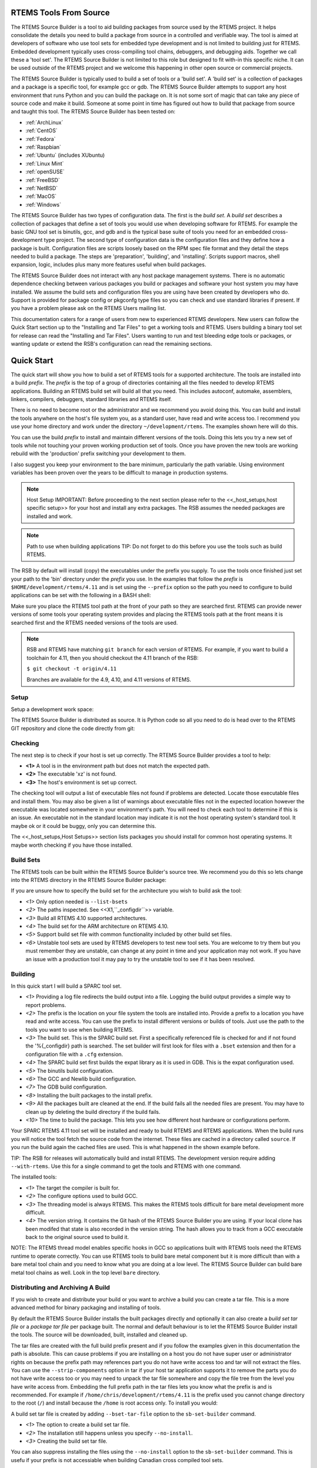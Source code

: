 .. comment SPDX-License-Identifier: CC-BY-SA-4.0

.. comment COPYRIGHT (c) 2012 - 2016.
.. comment Chris Johns <chrisj@rtems.org>

RTEMS Tools From Source
#######################

The RTEMS Source Builder is a tool to aid building packages from source used by
the RTEMS project. It helps consolidate the details you need to build a package
from source in a controlled and verifiable way. The tool is aimed at developers
of software who use tool sets for embedded type development and is not limited
to building just for RTEMS. Embedded development typically uses cross-compiling
tool chains, debuggers, and debugging aids. Together we call these a 'tool
set'. The RTEMS Source Builder is not limited to this role but designed to fit
with-in this specific niche. It can be used outside of the RTEMS project and we
welcome this happening in other open source or commercial projects.

The RTEMS Source Builder is typically used to build a set of tools or a 'build
set'. A 'build set' is a collection of packages and a package is a specific
tool, for example gcc or gdb. The RTEMS Source Builder attempts to support any
host environment that runs Python and you can build the package on. It is not
some sort of magic that can take any piece of source code and make it
build. Someone at some point in time has figured out how to build that package
from source and taught this tool. The RTEMS Source Builder has been tested on:

.. _platform_links:

- :ref:`ArchLinux`

- :ref:`CentOS`

- :ref:`Fedora`

- :ref:`Raspbian`

- :ref:`Ubuntu` (includes XUbuntu)

- :ref:`Linux Mint`

- :ref:`openSUSE`

- :ref:`FreeBSD`

- :ref:`NetBSD`

- :ref:`MacOS`

- :ref:`Windows`

The RTEMS Source Builder has two types of configuration data. The first is the
*build set*. A *build set* describes a collection of packages that define a set
of tools you would use when developing software for RTEMS. For example the
basic GNU tool set is binutils, gcc, and gdb and is the typical base suite of
tools you need for an embedded cross-development type project. The second type
of configuration data is the configuration files and they define how a package
is built. Configuration files are scripts loosely based on the RPM spec file
format and they detail the steps needed to build a package. The steps are
'preparation', 'building', and 'installing'. Scripts support macros, shell
expansion, logic, includes plus many more features useful when build packages.

The RTEMS Source Builder does not interact with any host package management
systems. There is no automatic dependence checking between various packages you
build or packages and software your host system you may have installed. We
assume the build sets and configuration files you are using have been created
by developers who do. Support is provided for package config or pkgconfg type
files so you can check and use standard libraries if present. If you have a
problem please ask on the RTEMS Users mailing list.

This documentation caters for a range of users from new to experienced RTEMS
developers. New users can follow the Quick Start section up to the "Installing
and Tar Files" to get a working tools and RTEMS. Users building a binary tool
set for release can read the "Installing and Tar Files". Users wanting to run
and test bleeding edge tools or packages, or wanting update or extend the RSB's
configuration can read the remaining sections.

.. sidebar: Bug Reporting:
  IMPORTANT: If you have a problem please see <<_bugs,the reporting bugs>>
  section.

Quick Start
###########

The quick start will show you how to build a set of RTEMS tools for a supported
architecture. The tools are installed into a build *prefix*. The *prefix* is the
top of a group of directories containing all the files needed to develop RTEMS
applications. Building an RTEMS build set will build all that you need. This
includes autoconf, automake, assemblers, linkers, compilers, debuggers,
standard libraries and RTEMS itself.

There is no need to become root or the administrator and we recommend you
avoid doing this. You can build and install the tools anywhere on the
host's file system you, as a standard user, have read and write access
too. I recommend you use your home directory and work under the directory
``~/development/rtems``. The examples shown here will do this.

You can use the build *prefix* to install and maintain different versions of
the tools. Doing this lets you try a new set of tools while not touching your
proven working production set of tools. Once you have proven the new tools are
working rebuild with the 'production' prefix switching your development to them.

I also suggest you keep your environment to the bare minimum, particularly the
path variable. Using environment variables has been proven over the years to be
difficult to manage in production systems.

.. comment   Host Setup

.. note:: Host Setup
    IMPORTANT: Before proceeding to the next section please refer to the
    <<_host_setups,host specific setup>> for your host and install any extra
    packages. The RSB assumes the needed packages are installed and work.

.. comment .Path to use when building applications

.. note:: Path to use when building applications
    TIP: Do not forget to do this before you use the tools such as build RTEMS.

The RSB by default will install (copy) the executables under the prefix
you supply. To use the tools once finished just set your path to the
'bin' directory under the *prefix* you use. In the examples that follow
the *prefix* is ``$HOME/development/rtems/4.11`` and is set using
the ``--prefix`` option so the path you need to configure to build
applications can be set with the following
in a BASH shell:

.. code-block: shell

    $ export PATH=$HOME/development/rtems/4.11/bin:$PATH

Make sure you place the RTEMS tool path at the front of your path so they are
searched first. RTEMS can provide newer versions of some tools your operating
system provides and placing the RTEMS tools path at the front means it is
searched first and the RTEMS needed versions of the tools are used.

.. note::

    RSB and RTEMS have matching ``git branch`` for each version of RTEMS.
    For example, if you want to build a toolchain for 4.11, then you
    should checkout the 4.11 branch of the RSB:

    ``$ git checkout -t origin/4.11``

    Branches are available for the 4.9, 4.10, and 4.11 versions of RTEMS.

Setup
~~~~~

Setup a development work space:

.. code-block: shell

    $ cd
    $ mkdir -p development/rtems/src
    $ cd development/rtems/src

The RTEMS Source Builder is distributed as source. It is Python code so all you
need to do is head over to the RTEMS GIT repository and clone the code directly
from git:

.. code-block: shell

    $ git clone git://git.rtems.org/rtems-source-builder.git
    $ cd rtems-source-builder

Checking
~~~~~~~~

The next step is to check if your host is set up correctly. The RTEMS Source
Builder provides a tool to help:

.. code-block: shell

    $ source-builder/sb-check
    warning: exe: absolute exe found in path: (__objcopy) /usr/local/bin/objcopy **<1>**
    warning: exe: absolute exe found in path: (__objdump) /usr/local/bin/objdump
    error: exe: not found: (_xz) /usr/local/bin/xz **<2>**
    RTEMS Source Builder environment is not correctly set up
    $ source-builder/sb-check
    RTEMS Source Builder environment is ok **<3>**


- **<1>** A tool is in the environment path but does not match the
  expected path.

- **<2>** The executable 'xz' is not found.

- **<3>** The host's environment is set up correct.

The checking tool will output a list of executable files not found if problems
are detected. Locate those executable files and install them. You may also be
given a list of warnings about executable files not in the expected location
however the executable was located somewhere in your environment's path. You
will need to check each tool to determine if this is an issue. An executable
not in the standard location may indicate it is not the host operating system's
standard tool. It maybe ok or it could be buggy, only you can determine this.

The <<_host_setups,Host Setups>> section lists packages you should install for
common host operating systems. It maybe worth checking if you have those
installed.

Build Sets
~~~~~~~~~~

The RTEMS tools can be built within the RTEMS Source Builder's source tree. We
recommend you do this so lets change into the RTEMS directory in the RTEMS
Source Builder package:

.. code-block: shell

    $ cd rtems

If you are unsure how to specify the build set for the architecture you wish to
build ask the tool:

.. code-block: shell

    $ ../source-builder/sb-set-builder --list-bsets <1>
    RTEMS Source Builder - Set Builder, v0.2.0
    Examining: config <2>
    Examining: ../source-builder/config <2>
        4.10/rtems-all.bset <3>
        4.10/rtems-arm.bset <4>
        4.10/rtems-autotools.bset
        4.10/rtems-avr.bset
        4.10/rtems-bfin.bset
        4.10/rtems-h8300.bset
        4.10/rtems-i386.bset
        4.10/rtems-lm32.bset
        4.10/rtems-m32c.bset
        4.10/rtems-m32r.bset
        4.10/rtems-m68k.bset
        4.10/rtems-mips.bset
        4.10/rtems-nios2.bset
        4.10/rtems-powerpc.bset
        4.10/rtems-sh.bset
        4.10/rtems-sparc.bset
        4.11/rtems-all.bset
        4.11/rtems-arm.bset
        4.11/rtems-autotools.bset
        4.11/rtems-avr.bset
        4.11/rtems-bfin.bset
        4.11/rtems-h8300.bset
        4.11/rtems-i386.bset
        4.11/rtems-lm32.bset
        4.11/rtems-m32c.bset
        4.11/rtems-m32r.bset
        4.11/rtems-m68k.bset
        4.11/rtems-microblaze.bset
        4.11/rtems-mips.bset
        4.11/rtems-moxie.bset
        4.11/rtems-nios2.bset
        4.11/rtems-powerpc.bset
        4.11/rtems-sh.bset
        4.11/rtems-sparc.bset
        4.11/rtems-sparc64.bset
        4.11/rtems-v850.bset
        4.9/rtems-all.bset
        4.9/rtems-arm.bset
        4.9/rtems-autotools.bset
        4.9/rtems-i386.bset
        4.9/rtems-m68k.bset
        4.9/rtems-mips.bset
        4.9/rtems-powerpc.bset
        4.9/rtems-sparc.bset
        gnu-tools-4.6.bset
        rtems-4.10-base.bset <5>
        rtems-4.11-base.bset
        rtems-4.9-base.bset
        rtems-base.bset <5>
        unstable/4.11/rtems-all.bset <6>
        unstable/4.11/rtems-arm.bset
        unstable/4.11/rtems-avr.bset
        unstable/4.11/rtems-bfin.bset
        unstable/4.11/rtems-h8300.bset
        unstable/4.11/rtems-i386.bset
        unstable/4.11/rtems-lm32.bset
        unstable/4.11/rtems-m32c.bset
        unstable/4.11/rtems-m32r.bset
        unstable/4.11/rtems-m68k.bset
        unstable/4.11/rtems-microblaze.bset
        unstable/4.11/rtems-mips.bset
        unstable/4.11/rtems-moxie.bset
        unstable/4.11/rtems-powerpc.bset
        unstable/4.11/rtems-sh.bset
        unstable/4.11/rtems-sparc.bset
        unstable/4.11/rtems-sparc64.bset
        unstable/4.11/rtems-v850.bset

- *<1>* Only option needed is ``--list-bsets``

- *<2>* The paths inspected. See <<X1,``_configdir``>> variable.

- *<3>* Build all RTEMS 4.10 supported architectures.

- *<4>* The build set for the ARM architecture on RTEMS 4.10.

- *<5>* Support build set file with common functionality included by
  other build set files.

- *<6>* Unstable tool sets are used by RTEMS developers to test new
  tool sets. You are welcome to try them but you must remember they are
  unstable, can change at any point in time and your application may
  not work. If you have an issue with a production tool it may pay to
  try the unstable tool to see if it has been resolved.

Building
~~~~~~~~

In this quick start I will build a SPARC tool set.

.. code-block: shell

    $ ../source-builder/sb-set-builder --log=l-sparc.txt <1> \
          --prefix=$HOME/development/rtems/4.11 <2> 4.11/rtems-sparc <3>
    Source Builder - Set Builder, v0.2.0
    Build Set: 4.11/rtems-sparc
    config: expat-2.1.0-1.cfg <4>
    package: expat-2.1.0-x86_64-freebsd9.1-1
    building: expat-2.1.0-x86_64-freebsd9.1-1
    config: tools/rtems-binutils-2.22-1.cfg <5>
    package: sparc-rtems4.11-binutils-2.22-1
    building: sparc-rtems4.11-binutils-2.22-1
    config: tools/rtems-gcc-4.7.2-newlib-1.20.0-1.cfg <6>
    package: sparc-rtems4.11-gcc-4.7.2-newlib-1.20.0-1
    building: sparc-rtems4.11-gcc-4.7.2-newlib-1.20.0-1
    config: tools/rtems-gdb-7.5.1-1.cfg <7>
    package: sparc-rtems4.11-gdb-7.5.1-1
    building: sparc-rtems4.11-gdb-7.5.1-1
    installing: rtems-4.11-sparc-rtems4.11-1 -> /home/chris/development/rtems/4.11 <8>
    installing: rtems-4.11-sparc-rtems4.11-1 -> /home/chris/development/rtems/4.11
    installing: rtems-4.11-sparc-rtems4.11-1 -> /home/chris/development/rtems/4.11
    installing: rtems-4.11-sparc-rtems4.11-1 -> /home/chris/development/rtems/4.11
    cleaning: expat-2.1.0-x86_64-freebsd9.1-1 <9>
    cleaning: sparc-rtems4.11-binutils-2.22-1
    cleaning: sparc-rtems4.11-gcc-4.7.2-newlib-1.20.0-1
    cleaning: sparc-rtems4.11-gdb-7.5.1-1
    Build Set: Time 0:13:43.616383 <10>

- *<1>* Providing a log file redirects the build output into a file. Logging the
  build output provides a simple way to report problems.

- *<2>* The prefix is the location on your file system the tools are installed
  into. Provide a prefix to a location you have read and write access. You
  can use the prefix to install different versions or builds of tools. Just
  use the path to the tools you want to use when building RTEMS.

- *<3>* The build set. This is the SPARC build set. First a specifically
  referenced file is checked for and if not found the '%{_configdir} path
  is searched. The set builder will first look for files with a ``.bset``
  extension and then for a configuration file with a ``.cfg`` extension.

- *<4>* The SPARC build set first builds the expat library as it is used in GDB.
  This is the expat configuration used.

- *<5>* The binutils build configuration.

- *<6>* The GCC and Newlib build configuration.

- *<7>* The GDB build configuration.

- *<8>* Installing the built packages to the install prefix.

- *<9>* All the packages built are cleaned at the end. If the build fails
  all the needed files are present. You may have to clean up by deleting
  the build directory if the build fails.

- *<10>* The time to build the package. This lets you see how different
  host hardware or configurations perform.

Your SPARC RTEMS 4.11 tool set will be installed and ready to build RTEMS and
RTEMS applications. When the build runs you will notice the tool fetch the
source code from the internet. These files are cached in a directory called
``source``. If you run the build again the cached files are used. This is what
happened in the shown example before.

TIP: The RSB for releases will automatically build and install RTEMS. The
development version require adding ``--with-rtems``. Use this for a single
command to get the tools and RTEMS with one command.

The installed tools:

.. code-block: shell

    $ ls $HOME/development/rtems/4.11
    bin         include     lib         libexec     share       sparc-rtems4.11
    $ ls $HOME/development/rtems/4.11/bin
    sparc-rtems4.11-addr2line       sparc-rtems4.11-cpp
    sparc-rtems4.11-gcc-ar          sparc-rtems4.11-gprof
    sparc-rtems4.11-objdump         sparc-rtems4.11-size
    sparc-rtems4.11-ar              sparc-rtems4.11-elfedit
    sparc-rtems4.11-gcc-nm          sparc-rtems4.11-ld
    sparc-rtems4.11-ranlib          sparc-rtems4.11-strings
    sparc-rtems4.11-as              sparc-rtems4.11-g++
    sparc-rtems4.11-gcc-ranlib      sparc-rtems4.11-ld.bfd
    sparc-rtems4.11-readelf         sparc-rtems4.11-strip
    sparc-rtems4.11-c++             sparc-rtems4.11-gcc
    sparc-rtems4.11-gcov            sparc-rtems4.11-nm
    sparc-rtems4.11-run             xmlwf
    sparc-rtems4.11-c++filt         sparc-rtems4.11-gcc-4.7.2
    sparc-rtems4.11-gdb             sparc-rtems4.11-objcopy
    sparc-rtems4.11-sis
    $ $HOME/development/rtems/4.11/bin/sparc-rtems4.11-gcc -v
    Using built-in specs.
    COLLECT_GCC=/home/chris/development/rtems/4.11/bin/sparc-rtems4.11-gcc
    COLLECT_LTO_WRAPPER=/usr/home/chris/development/rtems/4.11/bin/../ \
    libexec/gcc/sparc-rtems4.11/4.7.2/lto-wrapper
    Target: sparc-rtems4.11 <1>
    Configured with: ../gcc-4.7.2/configure <2>
    --prefix=/home/chris/development/rtems/4.11
    --bindir=/home/chris/development/rtems/4.11/bin
    --exec_prefix=/home/chris/development/rtems/4.11
    --includedir=/home/chris/development/rtems/4.11/include
    --libdir=/home/chris/development/rtems/4.11/lib
    --libexecdir=/home/chris/development/rtems/4.11/libexec
    --mandir=/home/chris/development/rtems/4.11/share/man
    --infodir=/home/chris/development/rtems/4.11/share/info
    --datadir=/home/chris/development/rtems/4.11/share
    --build=x86_64-freebsd9.1 --host=x86_64-freebsd9.1 --target=sparc-rtems4.11
    --disable-libstdcxx-pch --with-gnu-as --with-gnu-ld --verbose --with-newlib
    --with-system-zlib --disable-nls --without-included-gettext
    --disable-win32-registry --enable-version-specific-runtime-libs --disable-lto
    --enable-threads --enable-plugin --enable-newlib-io-c99-formats
    --enable-newlib-iconv --enable-languages=c,c++
    Thread model: rtems <3>
    gcc version 4.7.2 20120920 <4>
     (RTEMS4.11-RSB(cb12e4875c203f794a5cd4b3de36101ff9a88403)-1,gcc-4.7.2/newlib-2.0.0) (GCC)

- *<1>* The target the compiler is built for.

- *<2>* The configure options used to build GCC.

- *<3>* The threading model is always RTEMS. This makes the RTEMS tools
  difficult for bare metal development more difficult.

- *<4>* The version string. It contains the Git hash of the RTEMS Source Builder
  you are using. If your local clone has been modifed that state is also
  recorded in the version string. The hash allows you to track from a GCC
  executable back to the original source used to build it.

NOTE: The RTEMS thread model enables specific hooks in GCC so applications
built with RTEMS tools need the RTEMS runtime to operate correctly. You can use
RTEMS tools to build bare metal component but it is more difficult than with a
bare metal tool chain and you need to know what you are doing at a low
level. The RTEMS Source Builder can build bare metal tool chains as well. Look
in the top level ``bare`` directory.

Distributing and Archiving A Build
~~~~~~~~~~~~~~~~~~~~~~~~~~~~~~~~~~

If you wish to create and distribute your build or you want to archive a build
you can create a tar file. This is a more advanced method for binary packaging
and installing of tools.

By default the RTEMS Source Builder installs the built packages directly and
optionally it can also create a *build set tar file* or a *package tar file*
per package built. The normal and default behaviour is to let the RTEMS Source
Builder install the tools. The source will be downloaded, built, installed and
cleaned up.

The tar files are created with the full build prefix present and if you follow
the examples given in this documentation the path is absolute. This can cause
problems if you are installing on a host you do not have super user or
administrator rights on because the prefix path may references part you do not
have write access too and tar will not extract the files. You can use the
``--strip-components`` option in tar if your host tar application supports it to
remove the parts you do not have write access too or you may need to unpack the
tar file somewhere and copy the file tree from the level you have write access
from. Embedding the full prefix path in the tar files lets you know what the
prefix is and is recommended. For example if
``/home/chris/development/rtems/4.11`` is the prefix used you cannot change
directory to the root (``/``) and install because the ``/home`` is root access
only. To install you would:

.. code-block: shell

    $ cd
    $ tar --strip-components=3 -xjf rtems-4.11-sparc-rtems4.11-1.tar.bz2


A build set tar file is created by adding ``--bset-tar-file`` option to the
``sb-set-builder`` command.

.. code-block: shell

    $ ../source-builder/sb-set-builder --log=l-sparc.txt \
             --prefix=$HOME/development/rtems/4.11 \
             --bset-tar-file <1> 4.11/rtems-sparc
    Source Builder - Set Builder, v0.2.0
    Build Set: 4.11/rtems-sparc
    config: expat-2.1.0-1.cfg
    package: expat-2.1.0-x86_64-freebsd9.1-1
    building: expat-2.1.0-x86_64-freebsd9.1-1
    config: tools/rtems-binutils-2.22-1.cfg
    package: sparc-rtems4.11-binutils-2.22-1
    building: sparc-rtems4.11-binutils-2.22-1
    config: tools/rtems-gcc-4.7.2-newlib-1.20.0-1.cfg
    package: sparc-rtems4.11-gcc-4.7.2-newlib-1.20.0-1
    building: sparc-rtems4.11-gcc-4.7.2-newlib-1.20.0-1
    config: tools/rtems-gdb-7.5.1-1.cfg
    package: sparc-rtems4.11-gdb-7.5.1-1
    building: sparc-rtems4.11-gdb-7.5.1-1
    installing: rtems-4.11-sparc-rtems4.11-1 -> /home/chris/development/rtems/4.11 <2>
    installing: rtems-4.11-sparc-rtems4.11-1 -> /home/chris/development/rtems/4.11
    installing: rtems-4.11-sparc-rtems4.11-1 -> /home/chris/development/rtems/4.11
    installing: rtems-4.11-sparc-rtems4.11-1 -> /home/chris/development/rtems/4.11
    tarball: tar/rtems-4.11-sparc-rtems4.11-1.tar.bz2 <3>
    cleaning: expat-2.1.0-x86_64-freebsd9.1-1
    cleaning: sparc-rtems4.11-binutils-2.22-1
    cleaning: sparc-rtems4.11-gcc-4.7.2-newlib-1.20.0-1
    cleaning: sparc-rtems4.11-gdb-7.5.1-1
    Build Set: Time 0:15:25.92873


- *<1>* The option to create a build set tar file.

- *<2>* The installation still happens unless you specify ``--no-install``.

- *<3>* Creating the build set tar file.

You can also suppress installing the files using the ``--no-install`` option to
the ``sb-set-builder`` command. This is usefu if your prefix is not accessiable
when building Canadian cross compiled tool sets.

.. code-block: shell

    $ ../source-builder/sb-set-builder --log=l-sparc.txt \
                --prefix=$HOME/development/rtems/4.11 \
                --bset-tar-file --no-install <1> 4.11/rtems-sparc
    Source Builder - Set Builder, v0.2.0
    Build Set: 4.11/rtems-sparc
    config: expat-2.1.0-1.cfg
    package: expat-2.1.0-x86_64-freebsd9.1-1
    building: expat-2.1.0-x86_64-freebsd9.1-1
    config: tools/rtems-binutils-2.22-1.cfg
    package: sparc-rtems4.11-binutils-2.22-1
    building: sparc-rtems4.11-binutils-2.22-1
    config: tools/rtems-gcc-4.7.2-newlib-1.20.0-1.cfg
    package: sparc-rtems4.11-gcc-4.7.2-newlib-1.20.0-1
    building: sparc-rtems4.11-gcc-4.7.2-newlib-1.20.0-1
    config: tools/rtems-gdb-7.5.1-1.cfg
    package: sparc-rtems4.11-gdb-7.5.1-1
    building: sparc-rtems4.11-gdb-7.5.1-1
    tarball: tar/rtems-4.11-sparc-rtems4.11-1.tar.bz2 <2>
    cleaning: expat-2.1.0-x86_64-freebsd9.1-1
    cleaning: sparc-rtems4.11-binutils-2.22-1
    cleaning: sparc-rtems4.11-gcc-4.7.2-newlib-1.20.0-1
    cleaning: sparc-rtems4.11-gdb-7.5.1-1
    Build Set: Time 0:14:11.721274
    $ ls tar
    rtems-4.11-sparc-rtems4.11-1.tar.bz2

* *<1>* The option to supressing installing the packages.

* *<2>* Create the build set tar.

A package tar file can be created by adding the ``--pkg-tar-files`` to the
``sb-set-builder`` command. This creates a tar file per package built in the
build set.

.. code-block: shell

    $ ../source-builder/sb-set-builder --log=l-sparc.txt \
            --prefix=$HOME/development/rtems/4.11 \
            --bset-tar-file --pkg-tar-files <1> --no-install 4.11/rtems-sparc
    Source Builder - Set Builder, v0.2.0
    Build Set: 4.11/rtems-sparc
    config: expat-2.1.0-1.cfg
    package: expat-2.1.0-x86_64-freebsd9.1-1
    building: expat-2.1.0-x86_64-freebsd9.1-1
    config: tools/rtems-binutils-2.22-1.cfg
    package: sparc-rtems4.11-binutils-2.22-1
    building: sparc-rtems4.11-binutils-2.22-1
    config: tools/rtems-gcc-4.7.2-newlib-1.20.0-1.cfg
    package: sparc-rtems4.11-gcc-4.7.2-newlib-1.20.0-1
    building: sparc-rtems4.11-gcc-4.7.2-newlib-1.20.0-1
    config: tools/rtems-gdb-7.5.1-1.cfg
    package: sparc-rtems4.11-gdb-7.5.1-1
    building: sparc-rtems4.11-gdb-7.5.1-1
    tarball: tar/rtems-4.11-sparc-rtems4.11-1.tar.bz2
    cleaning: expat-2.1.0-x86_64-freebsd9.1-1
    cleaning: sparc-rtems4.11-binutils-2.22-1
    cleaning: sparc-rtems4.11-gcc-4.7.2-newlib-1.20.0-1
    cleaning: sparc-rtems4.11-gdb-7.5.1-1
    Build Set: Time 0:14:37.658460
    $ ls tar
    expat-2.1.0-x86_64-freebsd9.1-1.tar.bz2           sparc-rtems4.11-binutils-2.22-1.tar.bz2
    sparc-rtems4.11-gdb-7.5.1-1.tar.bz2 <2>           rtems-4.11-sparc-rtems4.11-1.tar.bz2 <3>
    sparc-rtems4.11-gcc-4.7.2-newlib-1.20.0-1.tar.bz2

- *<1>* The option to create packages tar files.

- *<2>* The GDB package tar file.

- *<3>* The build set tar file. All the others in a single tar file.

Controlling the Build
~~~~~~~~~~~~~~~~~~~~~

Build sets can be controlled via the command line to enable and disable various
features. There is no definitive list of build options that can be listed
because they are implemented with the configuration scripts. The best way to
find what is available is to grep the configuration files. for ``with`` and
``without``.

Following are currentlt available:

'--without-rtems':: Do not build RTEMS when building an RTEMS build set.
'--without-cxx':: Do not build a C++ compiler.
'--with-objc':: Attempt to build a C++ compiler.
'--with-fortran':: Attempt to build a Fortran compiler.

Why Build from Source?
######################

The RTEMS Source Builder is not a replacement for the binary install systems
you have with commercial operating systems or open source operating system
distributions. Those products and distributions are critically important and
are the base that allows the Source Builder to work. The RTEMS Source Builder
sits somewhere between you manually entering the commands to build a tool set
and a tool such as ``yum`` or ``apt-get`` to install binary packages made
specifically for your host operating system. Building manually or installing a
binary package from a remote repository are valid and real alternatives while
the Source Builder is attempting to provide a specific service of repeatably
being able to build tool sets from source code.

If you are developing a system or product that has a long shelf life or is used
in a critical piece of infrastructure that has a long life cycle being able to
build from source is important. It insulates the project from the fast ever
changing world of the host development machines. If your tool set is binary and
you have lost the ability to build it you have lost a degree of control and
flexibility open source gives you. Fast moving host environments are
fantastic. We have powerful multi-core computers with huge amounts of memory
and state of the art operating systems to run on them however the product or
project you are part of may need to be maintained well past the life time of
these host. Being able to build from source an important and critical part of
this process because you can move to a newer host and create an equivalent tool
set.

Building from source provides you with control over the configuration of the
package you are building. If all or the most important dependent parts are
built from source you limit the exposure to host variations. For example the
GNU C compiler (gcc) currently uses a number of 3rd party libraries internally
(gmp, mpfr, etc). If your validated compiler generating code for your target
processor is dynamically linked against the host's version of these libraries
any change in the host's configuration may effect you. The changes the host's
package management system makes may be perfectly reasonable in relation to the
distribution being managed however this may not extend to you and your
tools. Building your tools from source and controlling the specific version of
these dependent parts means you are not exposing yourself to unexpected and
often difficult to resolve problems. On the other side you need to make sure
your tools build and work with newer versions of the host operating
system. Given the stability of standards based libraries like 'libc' and ever
improving support for standard header file locations this task is becoming
easier.

The RTEMS Source Builder is designed to be audited and incorporated into a
project's verification and validation process. If your project is developing
critical applications that needs to be traced from source to executable code in
the target, you need to also consider the tools and how to track them.

If your IT department maintains all your computers and you do not have suitable
rights to install binary packages, building from source lets you create your
own tool set that you install under your home directory. Avoiding installing
any extra packages as a super user is always helpful in maintaining a secure
computing environment.

.. comment [[_bugs]]

Bugs, Crashes, and Build Failures
#################################

The RTEMS Source Builder is a Python program and every care is taken to test
the code however bugs, crashes, and build failures can and do happen. If you
find a bug please report it via the RTEMS Bug tracker tool Bugzilla or via
email on the RTEMS Users list. RTEMS's bugzilla is found at
https://www.rtems.org/bugzilla/.

Please include the generated RSB report. If you see the following a report has
been generated:

.. code-block: shell

     ...
     ...
    Build FAILED <1>
      See error report: rsb-report-4.11-rtems-lm32.txt <2>

- *<1>* The build has failed.

- *<2>* The report's file name.

The generated report contains the command line, version of the RSB, your host's
``uname`` details, the version of Python and the last 200 lines of the log.

If for some reason there is no report please send please report the following:

* Command line,

* The git hash,

* Host details with the output of the ``uname -a`` command,

* If you have made any modifications.

If there is a Python crash please cut and paste the Python backtrace
into the bug report. If the tools fail to build please locate the first
error in the log file. This can be difficult to find on hosts with many
cores so it sometimes pays to re-run the command with the ``--jobs=none``
option to get a log that is correctly sequenced. If searching the log
file seach for ``error:`` and the error should be just above it.

.. comment [[_contributing]]

Contributing
############

We welcome all users adding, fixing, updating and upgrading packages and their
configurations. The RSB is open source and open to contributions. These can be
bug fixes, new features or new configurations. Please break patches down into
changes to the core Python code, configuration changes or new configurations.

Please email me patches via git so I can maintain your commit messages so you
are acknowledged as the contributor.

Most of what follows is related to the development of RSB and it's
configurations.

Project Sets
############

The RTEMS Source Builder supports project configurations. Project
configurations can be public or private and can be contained in the RTEMS
Source Builder project if suitable, other projects they use the RTEMS Source
Builder or privately on your local file system.

The configuration file loader searches the macro ``_configdir`` and by
default this is set to ``%{\_topdir}/config:%{\_sbdir}/config`` where
``_topdir`` is the your current working direct, in other words the
directory you invoke the RTEMS Source Builder command in, and ``_sbdir``
is the directory where the RTEMS Source Builder command resides. Therefore
the ``config`` directory under each of these is searched so all you need
to do is create a ``config`` in your project and add your configuration
files. They do not need to be under the RTEMS Source Builder source
tree. Public projects are included in the main RTEMS Source Builder such
as RTEMS.

You can also add your own ``patches`` directory next to your
``config`` directory as the ``%patch`` command searches the
``_patchdir`` macro variable and it is by default set to
``%{\_topdir}/patches:%{\_sbdir}/patches``.

The ``source-builder/config`` directory provides generic scripts for building
various tools. You can specialise these in your private configurations to make
use of them. If you add new generic configurations please contribute them back
to the project

Bare Metal
~~~~~~~~~~

The RSB contains a 'bare' configuration tree and you can use this to add
packages you use on the hosts. For example 'qemu' is supported on a range of
hosts. RTEMS tools live in the ``rtems/config`` directory tree. RTEMS packages
include tools for use on your host computer as well as packages you can build
and run on RTEMS.

The 'bare metal' support for GNU Tool chains. An example is the 'lang/gcc491'
build set. You need to provide a target via the command line '--target'
option and this is in the standard 2 or 3 tuple form. For example for an ARM
compiler you would use 'arm-eabi' or 'arm-eabihf', and for SPARC you would
use 'sparc-elf'.

.. code-block: shell

    $ cd rtems-source-builder/bare
    $../source-builder/sb-set-builder --log=log_arm_eabihf \
        --prefix=$HOME/development/bare --target=arm-eabihf lang/gcc491
    RTEMS Source Builder - Set Builder, v0.3.0
    Build Set: lang/gcc491
    config: devel/expat-2.1.0-1.cfg
    package: expat-2.1.0-x86_64-apple-darwin13.2.0-1
    building: expat-2.1.0-x86_64-apple-darwin13.2.0-1
    config: devel/binutils-2.24-1.cfg
    package: arm-eabihf-binutils-2.24-1
    building: arm-eabihf-binutils-2.24-1
    config: devel/gcc-4.9.1-newlib-2.1.0-1.cfg
    package: arm-eabihf-gcc-4.9.1-newlib-2.1.0-1
    building: arm-eabihf-gcc-4.9.1-newlib-2.1.0-1
    config: devel/gdb-7.7-1.cfg
    package: arm-eabihf-gdb-7.7-1
    building: arm-eabihf-gdb-7.7-1
    installing: expat-2.1.0-x86_64-apple-darwin13.2.0-1 -> /Users/chris/development/bare
    installing: arm-eabihf-binutils-2.24-1 -> /Users/chris/development/bare
    installing: arm-eabihf-gcc-4.9.1-newlib-2.1.0-1 -> /Users/chris/development/bare
    installing: arm-eabihf-gdb-7.7-1 -> /Users/chris/development/bare
    cleaning: expat-2.1.0-x86_64-apple-darwin13.2.0-1
    cleaning: arm-eabihf-binutils-2.24-1
    cleaning: arm-eabihf-gcc-4.9.1-newlib-2.1.0-1
    cleaning: arm-eabihf-gdb-7.7-1

RTEMS
~~~~~

The RTEMS Configurations found in the 'rtems' directory. The configurations are
grouped by RTEMS version. In RTEMS the tools are specific to a specific version
because of variations between Newlib and RTEMS. Restructuring in RTEMS and
Newlib sometimes moves *libc* functionality between these two parts and this
makes existing tools incompatible with RTEMS.

RTEMS allows architectures to have different tool versions and patches. The
large number of architectures RTEMS supports can make it difficult to get a
common stable version of all the packages. An architecture may require a recent
GCC because an existing bug has been fixed, however the more recent version may
have a bug in other architecture. Architecture specific patches should be
limited to the architecture it relates to. The patch may fix a problem on the
effect architecture however it could introduce a problem in another
architecture. Limit exposure limits any possible crosstalk between
architectures.

RTEMS supports *stable* and *unstable*. Stable configurations are fixed while
unstable configurations are supporting using snapshots of user macros and
reference release candidates or source extracted directly from version
control. The stable build sets are referenced as ``<version>/rtems-<arch>`` and
include ``autoconf`` and ``automake``.

If you are building a released version of RTEMS the release RTEMS tar file will
be downloaded and built as part of the build process. If you are building a
tool set for use with the development branch of RTEMS, the development branch
will be cloned directly from the RTEMS GIT repository and built.

When building RTEMS within the RTEMS Source Builder it needs a suitable working
``autoconf`` and ``automake``. These packages need to built and installed in their
prefix in order for them to work. The RTEMS Source Builder installs all
packages only after they have been built so if you host does not have a
recent enough version of ``autoconf`` and ``automake`` you first need to build them
and install them then build your tool set. The commands are:

.. code-block: shell

    $ ../source-builder/sb-set-builder --log=l-4.11-at.txt \
       --prefix=$HOME/development/rtems/4.11 4.11/rtems-autotools
    $ export PATH=~/development/rtems/4.11/bin:$PATH <1>
    $ ../source-builder/sb-set-builder --log=l-4.11-sparc.txt \
       --prefix=$HOME/development/rtems/4.11 4.11/rtems-sparc

- *<1>* Setting the path.

TIP: If this is your first time building the tools and RTEMS it pays to add the
``--dry-run`` option. This will run through all the configuration files and if
any checks fail you will see this quickly rather than waiting for until the
build fails a check.

To build snapshots for testing purposes you use the available macro maps
passing them on the command line using the ``--macros`` option. For RTEMS these
are held in ``config/snapshots`` directory. The following builds *newlib* from
CVS:

.. code-block: shell

    $ ../source-builder/sb-set-builder --log=l-4.11-sparc.txt \
       --prefix=$HOME/development/rtems/4.11 \
       --macros=snapshots/newlib-head.mc \
       4.11/rtems-sparc

and the following uses the version control heads for *binutils*, *gcc*,
*newlib*, *gdb* and *RTEMS*:

.. code-block: shell

    $ ../source-builder/sb-set-builder --log=l-heads-sparc.txt \
       --prefix=$HOME/development/rtems/4.11-head \
       --macros=snapshots/binutils-gcc-newlib-gdb-head.mc \
       4.11/rtems-sparc

Patches
~~~~~~~

Packages being built by the RSB need patches from time to time and the RSB
supports patching upstream packages. The patches are held in a seperate
directory called ``patches`` relative to the configuration directory you are
building. For example ``%{\_topdir}/patches:%{\_sbdir}/patches``. Patches are
declared in the configuration files in a similar manner to the package's source
so please refer to the ``%source`` documentation. Patches, like the source, are
to be made publically available for configurations that live in the RSB package
and are downloaded on demand.

If a package has a patch management tool it is recommended you reference the
package's patch management tools directly. If the RSB does not support the
specific patch manage tool please contact the mailing list to see if support
can be added.

Patches for packages developed by the RTEMS project can be placed in the RTEMS
Tools Git repository. The ``tools`` directory in the repository has various
places a patch can live. The tree is broken down in RTEMS releases and then
tools within that release. If the package is not specific to any release the
patch can be added closer to the top under the package's name. Patches to fix
specific tool related issues for a specific architecture should be grouped
under the specific architecture and only applied when building that
architecture avoiding a patch breaking an uneffected architecture.

Patches in the RTEMS Tools repository need to be submitted to the upstream
project. It should not be a clearing house for patches that will not be
accepted upstream.

Patches are added to a component's name and in the ``%prep:`` section the
patches can be set up, meaning they are applied to source. The patches
are applied in the order they are added. If there is a dependency make
sure you order the patches correctly when you add them. You can add any
number of patches and the RSB will handle them efficently.

Patches can have options. These are added before the patch URL. If no options
are provided the patch's setup default options are used.

Patches can be declared in build set up files.

This examples shows how to declare a patch for gdb in the ``lm32`` architecture:

.. code-block: shell

    %patch add <1> gdb <2> %{rtems_gdb_patches}/lm32/gdb-sim-lm32uart.diff <3>

- *<1>* The patch's ``add`` command.

- *<2>* The group of patches this patch belongs too.

- *<3>* The patch's URL. It is downloaded from here.

Patches require a checksum to avoid a warning. The ``%hash`` directive can be
used to add a checksum for a patch that is used to verify the patch:

.. code-block: shell

    %hash md5 <1> gdb-sim-lm32uart.diff <2> 77d070878112783292461bd6e7db17fb <3>

- *<1>* The type of checksum, in the case an MD5 hash.

- *<2>* The patch file the checksum is for.

- *<3>* The MD5 hash.

The patches are applied when a patch ``setup`` command is issued in the
``%prep:`` section. All patches in the group are applied. To apply the
GDB patch above use:

.. code-block: shell

    %patch setup <1> gdb <2> -p1 <3>

- *<1>* The patch's ``setup`` command.

- *<2>* The group of patches to apply.

- *<3>* The patch group's default options. If no option is given with
  the patch these options are used.

Architecture specific patches live in the architecture build set file isolating
the patch to that specific architecture. If a patch is common to a tool it
resides in the RTEMS tools configuration file. Do not place patches for tools
in the ``source-builder/config`` template configuration files.

To test a patch simply copy it to your local ``patches`` directory. The RSB will
see the patch is present and will not attempt to download it. Once you are
happy with the patch submit it to the project and a core developer will review
it and add it to the RTEMS Tools git repository.
For example, to test a local patch for newlib, add the following two lines to
the .cfg file in ``rtems/config/tools/`` that is included by the bset you use:

.. code-block: shell

    %patch add newlib file://0001-this-is-a-newlib-patch.patch <1>
    %hash md5 0001-this-is-a-newlib-patch.diff 77d070878112783292461bd6e7db17fb <2>

- *<1>* The diff file prepended with ``file://`` to tell RSB this is a
  local file.

- *<2>* The output from md5sum on the diff file.

Cross and Canadian Cross Building
#################################

Cross building and Canadian Cross building is the process of building on one
machine an executable that runs on another machine. An example is building a
set of RTEMS tools on Linux to run on Windows. The RSB supports cross building
and Canadian cross building.

This sections details how to the RSB to cross and Canadian cross build.

Cross Building
~~~~~~~~~~~~~~

Cross building is where the _build_ machine and _host_ are different. The
_build_ machine runs the RSB and the _host_ machine is where the output from
the build runs. An example is building a package such as NTP for RTEMS on your
development machine.

To build the NTP package for RTEMS you enter the RSB command:

.. code-block: shell

    $ ../source-builder/sb-set-builder \
       --log=log_ntp_arm.txt \
       --prefix=$HOME/development/rtems/4.11 <1> \
       --host=arm-rtems4.11 <2> \
       --with-rtems-bsp=xilinx_zynq_zc706 <3> \
       4.11/net/ntp

- *<1>* The tools and the RTEMS BSP are installed under the same prefix.

- *<2>* The ``--host`` command is the RTEMS architecture and version.

- *<3>* The BSP is built and installed in the prefix. The arhcitecture must
  match the ``--host`` architecture.

.. note: Installing Into Different Directories
  TIP: If you install BSPs into a different path to the prefix use the
  ``--with-tools`` option to specify the path to the tools. Do not add the 'bin'
  directory at the end of the path.

Canadian Cross Building
~~~~~~~~~~~~~~~~~~~~~~~

A Canadian cross builds are where the *build*, *host* and *target* machines all
differ. For example building an RTEMS compiler for an ARM processor that runs
on Windows is built using a Linux machine. The process is controlled by setting
the build triplet to the host you are building, the host triplet to the host
the tools will run on and the target to the RTEMS architecture you require. The
tools needed by the RSB are:

* Build host C and C++ compiler
* Host C and C++ cross compiler

The RTEMS Source Builder requires you provide the build host C and C++
compiler and the final host C and C++ cross-compiler. The RSB will build the
build host RTEMS compiler and the final host RTEMS C and C++ compiler, the
output of this process.

The Host C and C++ compiler is a cross-compiler that builds executables for
the host you want the tools for. You need to provide these tools. For Windows a
number of Unix operating systems provide MinGW tool sets as packages.

The RSB will build an RTEMS tool set for the build host. This is needed when
building the final host's RTEMS compiler as it needs to build RTEMS runtime
code such as *libc* on the build host.

TIP: Make sure the host's cross-compiler tools are in your path before run the
RSB build command.

TIP: Canadian Cross built tools will not run on the machine being used to build
them so you should provide the ``--bset-tar-files`` and ``--no-install``
options. The option to not install the files lets you provide a prefix that
does not exist or you cannot access.

To perform a cross build add ``--host=`` to the command line. For example
to build a MinGW tool set on FreeBSD for Windows add ``--host=mingw32``
if the cross compiler is ``mingw32-gcc``:

.. code-block: shell

    $ ../source-builder/sb-set-builder --host=mingw32 \
       --log=l-mingw32-4.11-sparc.txt \
       --prefix=$HOME/development/rtems/4.11 \
       4.11/rtems-sparc

If you are on a Linux Fedora build host with the MinGW packages installed the
command line is:

.. code-block: shell

    $ ../source-builder/sb-set-builder --host=i686-w64-mingw32 \
       --log=l-mingw32-4.11-sparc.txt \
       --prefix=$HOME/development/rtems/4.11 \
       4.11/rtems-sparc

RTEMS 3rd Party Packages
########################

This section describes how to build and add an RTEMS 3rd party package to the
RSB.

A 3rd party package is a library or software package built to run on RTEMS,
examples are NTP, Net-Snmp, libjpeg or Python. These pieces of software can be
used to help build RTEMS applications. The package is built for a specific
BSP and so requires a working RTEMS tool chain and an installed RTEMS Board
Support Package (BSP).

The RSB support for building 3rd part packages is based around the pkconfig
files (PC) installed with the BSP. The pkgconfig support in RTEMS is considered
experimental and can have some issues for some BSPs. This issue is rooted deep
in the RTEMS build system. If you have any issues with this support please ask
on the RTEMS developers mailing list.

Building
~~~~~~~~

To build a package you need to have a suitable RTEMS tool chain and RTEMS BSP
installed. The set builder command line requires you provide the tools path,
the RTEMS host, and the prefix path to the installed RTEMS BSP. The prefix
needs to be the same as the prefix used to build RTEMS.

To build Net-SNMP the command is:

.. code-block: shell

    cd rtems-source-builder/rtems
    $ ../source-builder/sb-set-builder --log=log_sis_net_snmp \
        --prefix=$HOME/development/rtems/bsps/4.11 \
        --with-tools=$HOME/development/rtems/4.11 \
        --host=sparc-rtems4.11 --with-rtems-bsp=sis 4.11/net-mgmt/net-snmp
    RTEMS Source Builder - Set Builder, v0.3.0
    Build Set: 4.11/net-mgmt/net-snmp
    config: net-mgmt/net-snmp-5.7.2.1-1.cfg
    package: net-snmp-5.7.2.1-sparc-rtems4.11-1
    building: net-snmp-5.7.2.1-sparc-rtems4.11-1
    installing: net-snmp-5.7.2.1-sparc-rtems4.11-1 -> /Users/chris/development/rtems/bsps/4.11
    cleaning: net-snmp-5.7.2.1-sparc-rtems4.11-1
    Build Set: Time 0:01:10.651926

Adding
~~~~~~

Adding a package requires you first build it manually by downloading the source
for the package and building it for RTEMS using the command line of a standard
shell. If the package has not been ported to RTEMS you will need to port it and
this may require you asking questions on the package's user or development
support lists as well as RTEMS's developers list. Your porting effort may end
up with a patch. RTEMS requires a patch be submitted upstream to the project's
community as well as RTEMS so it can be added to the RTEMS Tools git
repository. A patch in the RTEMS Tools git reposiitory can then be referenced
by an RSB configuration file.

A package may create executables, for example NTP normally creates
executables such as ``ntdp``, ``ntpupdate``, or ``ntpdc``. These
executables can be useful when testing the package however they are
of limited use by RTEMS users because they cannot be directly linked
into a user application. Users need to link to the functions in these
executables or even the executable as a function placed in libraries. If
the package does not export the code in a suitable manner please contact
the project's commuinity and see if you can work them to provide a way for
the code to be exported. This may be difficult because exporting internal
headers and functions opens the project up to API compatibility issues
they did not have before. In the simplest case attempting to get the
code into a static library with a single call entry point exported in a
header would give RTEMS user's access to the package's main functionality.

A package requires 3 files to be created:

* The first file is the RTEMS build set file and it resides in the
  ``$$rtems/config/%{rtems_version}$$`` path in a directory tree based on the
  FreeBSD ports collection. For the NTP package and RTEMS 4.11 this is
  ``rtems/config/4.11/net/ntp.bset``. If you do not know the FreeBSD port path
  for the package you are adding please ask. The build set file references a
  specific configuration file therefore linking the RTEMS version to a specific
  version of the package you are adding. Updating the package to a new version
  requires changing the build set to the new configuration file.

* The second file is an RTEMS version specific configuration file
  and it includes the RSB RTEMS BSP support. These configuration
  files reside in the ``rtems/config`` tree again under the FreeBSD
  port's path name. For example the NTP package is found in the ``net``
  directory of the FreeBSD ports tree so the NTP configuration path is
  ``$$rtems/config/net/ntp-4.2.6p5-1.cfg$$`` for that specific version. The
  configuration file name typically provides version specific references
  and the RTEMS build set file references a specific version. This
  configuration file references the build configuration file held in the
  common configuration file tree.

* The build configuration. This is a common script that builds the package. It
  resides in the ``source-builder/config`` directory and typically has the
  packages's name with the major version number. If the build script does not
  change for each major version number a *common* base script can be created
  and included by each major version configuration script. The *gcc* compiler
  configuration is an example. This approach lets you branch a version if
  something changes that is not backwards compatible. It is important to keep
  existing versions building. The build configuration should be able to build a
  package for the build host as well as RTEMS as the RSB abstracts the RTEMS
  specific parts. See <<H1,``_Configuration_``>> for more details.

BSP Support
~~~~~~~~~~~

The RSB provides support to help build packages for RTEMS. RTEMS applications
can be viewed as statically linked executables operating in a single address
space. As a result only the static libraries a package builds are required and
these libraries need to be ABI compatible with the RTEMS kernel and application
code meaning compiler ABI flags cannot be mixed when building code. The 3rd
party package need to use the same compiler flags as the BSP used to build
RTEMS.

.. comment [TIP]

.. note::

    RTEMS's dynamic loading support does not use the standard shared library
    support found in Unix and the ELF standard. RTEMS's loader uses static
    libraries and the runtime link editor performs a similar function to a host
    based static linker. RTEMS will only reference static libraries even
    if dynamic libraries are created and installed.

The RSB provides the configuration file ``rtems/config/rtems-bsp.cfg``
to support building 3rd party packages and you need to include this
file in your RTEMS version specific configuration file. For example the
Net-SNMP configuration file:

.rtems/config/net-mgmt/net-snmp-5.7.2.1-1.cfg

.. code-block: shell

    #
    # NetSNMP 5.7.2.1
    #

    %if %{release} == %{nil}
     %define release 1 <1>
    %endif

    %include %{_configdir}/rtems-bsp.cfg <2>

    #
    # NetSNMP Version
    #
    %define net_snmp_version 5.7.2.1 <3>

    #
    # We need some special flags to build this version.
    #
    %define net_snmp_cflags <4> -DNETSNMP_CAN_USE_SYSCTL=1 -DARP_SCAN_FOUR_ARGUMENTS=1 -DINP_IPV6=0

    #
    # Patch for RTEMS support.
    #
    %patch add net-snmp %{rtems_git_tools}/net-snmp/rtems-net-snmp-5.7.2.1-20140623.patch <5>

    #
    # NetSNMP Build configuration
    #
    %include %{_configdir}/net-snmp-5-1.cfg <6>

- *<1>* The release number.

- *<2>* Include the RSB RTEMS BSP support.

- *<3>* The Net-SNMP package's version.

- *<4>* Add specific CFLAGS to the build process. See the
  ``net-snmp-5.7.2.1-1.cfg`` for details.

- *<5>* The RTEMS Net-SNMP patch downloaded from the RTEMS Tools git repo.

- *<6>* The Net-SNMP standard build configuration.

The RSB RTEMS BSP support file ``rtems/config/rtems-bsp.cfg`` checks
to make sure standard command line options are provided. These include
``--host`` and ``--with-rtems-bsp``. If the ``--with-tools`` command
line option is not given the ``${\_prefix}`` is used.

.rtems/config/rtems-bsp.cfg

.. code-block: shell

    %if %{_host} == %{nil} <1>
     %error No RTEMS target specified: --host=host
    %endif

    %ifn %{defined with_rtems_bsp} <2>
     %error No RTEMS BSP specified: --with-rtems-bsp=bsp
    %endif

    %ifn %{defined with_tools} <3>
     %define with_tools %{_prefix}
    %endif

    #
    # Set the path to the tools.
    #
    %{path prepend %{with_tools}/bin} <4>

- *<1>* Check the host has been set.

- *<2>* Check a BSP has been specified.

- *<3>* If no tools path has been provided assume they are under the
  %{\_prefix}.

- *<4>* Add the tools ``bin`` path to the system path.

RTEMS exports the build flags used in pkgconfig (.pc) files and the RSB can
read and manage them even when there is no pkgconfig support installed on your
build machine. Using this support we can obtain a BSP's configuration and set
some standard macros variables:

.rtems/config/rtems-bsp.cfg
.. code-block: shell

    %{pkgconfig prefix %{_prefix}/lib/pkgconfig} <1>
    %{pkgconfig crosscompile yes} <2>
    %{pkgconfig filter-flags yes} <3>

    #
    # The RTEMS BSP Flags
    #
    %define rtems_bsp           %{with_rtems_bsp}
    %define rtems_bsp_ccflags   %{pkgconfig ccflags %{_host}-%{rtems_bsp}} <4>
    %define rtems_bsp_cflags    %{pkgconfig cflags  %{_host}-%{rtems_bsp}}
    %define rtems_bsp_ldflags   %{pkgconfig ldflags %{_host}-%{rtems_bsp}}
    %define rtems_bsp_libs      %{pkgconfig libs    %{_host}-%{rtems_bsp}}

- *<1>* Set the path to the BSP's pkgconfig file.

- *<2>* Let pkgconfig know this is a cross-compile build.

- *<3>* Filter flags such as warnings. Warning flags are specific to a package.

- *<4>* Ask pkgconfig for the various items we require.


The flags obtain by pkgconfig and given a ``rtems_bsp_`` prefix and we uses these
to set the RSB host support CFLAGS, LDFLAGS and LIBS flags. When we build a 3rd
party library your host computer is the _build_ machine and RTEMS is the _host_
machine therefore we set the ``host`` variables:

.rtems/config/rtems-bsp.cfg
.. code-block: shell

    %define host_cflags  %{rtems_bsp_cflags}
    %define host_ldflags %{rtems_bsp_ldflags}
    %define host_libs    %{rtems_bsp_libs}


Finally we provide all the paths you may require when configuring a
package. Packages by default consider the ``_prefix`` the base and install
various files under this tree. The package you are building is specific to a
BSP and so needs to install into the specific BSP path under the
``_prefix``. This allows more than BSP build of this package to be install under
the same ``_prefix`` at the same time:

.rtems/config/rtems-bsp.cfg
.. code-block: shell

    %define rtems_bsp_prefix  %{_prefix}/%{_host}/%{rtems_bsp} <1>
    %define _exec_prefix      %{rtems_bsp_prefix}
    %define _bindir           %{_exec_prefix}/bin
    %define _sbindir          %{_exec_prefix}/sbin
    %define _libexecdir       %{_exec_prefix}/libexec
    %define _datarootdir      %{_exec_prefix}/share
    %define _datadir          %{_datarootdir}
    %define _sysconfdir       %{_exec_prefix}/etc
    %define _sharedstatedir   %{_exec_prefix}/com
    %define _localstatedir    %{_exec_prefix}/var
    %define _includedir       %{_libdir}/include
    %define _lib              lib
    %define _libdir           %{_exec_prefix}/%{_lib}
    %define _libexecdir       %{_exec_prefix}/libexec
    %define _mandir           %{_datarootdir}/man
    %define _infodir          %{_datarootdir}/info
    %define _localedir        %{_datarootdir}/locale
    %define _localedir        %{_datadir}/locale
    %define _localstatedir    %{_exec_prefix}/var

- *<1>* The path to the BSP.

When you configure a package you can reference these paths and the RSB will
provide sensible default or in this case map them to the BSP:

.source-builder/config/ntp-4-1.cfg
.. code-block: shell

      ../${source_dir_ntp}/configure \ <1>
        --host=%{_host} \
        --prefix=%{_prefix} \
        --bindir=%{_bindir} \
        --exec_prefix=%{_exec_prefix} \
        --includedir=%{_includedir} \
        --libdir=%{_libdir} \
        --libexecdir=%{_libexecdir} \
        --mandir=%{_mandir} \
        --infodir=%{_infodir} \
        --datadir=%{_datadir} \
        --disable-ipv6 \
        --disable-HOPFPCI

- *<1>* The configure command for NTP.

RTEMS BSP Configuration
~~~~~~~~~~~~~~~~~~~~~~~

To build a package for RTEMS you need to build it with the matching BSP
configuration. A BSP can be built with specific flags that require all code
being used needs to be built with the same flags.


.. comment [[H1]]

Configuration
#############

The RTEMS Source Builder has two types of configuration data:

* Build Sets

* Package Build Configurations

By default these files can be located in two separate directories and
searched. The first directory is ``config`` in your current working
directory (``_topdir``) and the second is ``config`` located in the base
directory of the RTEMS Source Builder command you run (``_sbdir``). The
RTEMS directory ``rtems``` located at the top of the RTEMS Source
Builder source code is an example of a specific build configuration
directory. You can create custom or private build configurations and
if you run the RTEMS Source Builder command from that directory your
configurations will be used.

[[X1]] The configuration search path is a macro variable and is reference as
``%\{_configdir\}``. It's default is defined as:

.. code-block: shell

    _configdir   : dir  optional<2>  %{_topdir}/config:%{_sbdir}/config <1>

- *<1>* The ``_topdir`` is the directory you run the command from and
  ``_sbdir`` is the location of the RTEMS Source Builder command.

- *<2>* A macro definition in a macro file has 4 fields, the label, type,
  constraint and the definition.

Build set files have the file extension ``.bset`` and the package build
configuration files have the file extension of ``.cfg``. The ``sb-set-builder``
command will search for *build sets* and the ``sb-builder`` commands works with
package build configuration files.

Both types of configuration files use the \'#' character as a comment
character. Anything after this character on the line is ignored. There is no
block comment.

Source and Patches
~~~~~~~~~~~~~~~~~~

The RTEMS Source Builder provides a flexible way to manage source. Source and
patches are declare in configurations file using the ``source`` and ``patch``
directives. These are a single line containing a Universal Resource Location or
URL and can contain macros and shell expansions. The <<_prep,%prep>> section
details the source and patch directives

The URL can reference remote and local source and patch resources. The
following schemes are provided:

'http':: Remote access using the HTTP protocol.
'https':: Remote access using the Secure HTTP protocol.
'ftp':: Remote access using the FTP protocol.
'git':: Remote access to a GIT repository.
'cvs':: Remote access to a CVS repository.
'pm':: Remote access to a patch management repository.
'file':: Local access to an existing source directory.

HTTP, HTTPS, and FTP
^^^^^^^^^^^^^^^^^^^^

Remote access to TAR or ZIP files is provided using HTTP, HTTPS and FTP
protocols. The full URL provided is used to access the remote file including
any query components. The URL is parsed to extract the file component and the
local source directory is checked for that file. If the file is located locally
the remote file is not downloaded. Currently no other checks are made. If a
download fails you need to manually remove the file from the source directory
and start the build process again.

The URL can contain macros. These are expanded before issuing the request to
download the file. The standard GNU GCC compiler source URL is:

.. code-block: shell

    %source set<1> gcc<2> ftp://ftp.gnu.org/gnu/gcc/gcc-%{gcc_version}/gcc-%{gcc_version}.tar.bz2

- *<1>* The ``%source`` command's set command sets the source. The first
  is set and following sets are ignored.

- *<2>* The source is part of the ``gcc`` group.

The type of compression is automatically detected from the file extension. The
supported compression formats are:

'gz':: GNU ZIP
'bzip2':: BZIP2
'zip':: ZIP
'xy':: XY

The output of the decompression tool is feed to the standard ``tar`` utility if
not a ZIP file and unpacked into the build directory. ZIP files are unpacked by
the decompression tool and all other files must be in the tar file format.

The ``%source`` directive typically supports a single source file tar or
zip file. The ``set`` command is used to set the URL for a specific source
group. The first set command encoutner is registered and any further set
commands are ignored. This allows you to define a base standard source
location and override it in build and architecture specific files. You
can also add extra source files to a group. This is typically done when a
collection of source is broken down in a number of smaller files and you
require the full package. The source's ``setup`` command must reide in
the ``%prep:`` section and it unpacks the source code ready to be built.

If the source URL references the GitHub API server 'https://api.github.com/' a
tarball of the specified version is download. For example the URL for the
STLINK project on GitHub and version is:

.. code-block: shell

    %define stlink_version 3494c11
    %source set stlink https://api.github.com/repos/texane/stlink/texane-stlink-%{stlink_version}.tar.gz


GIT
^^^

A GIT repository can be cloned and used as source. The GIT repository resides
in the 'source' directory under the ``git`` directory. You can edit, update and
use the repository as you normally do and the results will used to build the
tools. This allows you to prepare and test patches in the build environment the
tools are built in. The GIT URL only supports the GIT protocol. You can control
the repository via the URL by appending options and arguments to the GIT
path. The options are delimited by ``?`` and option arguments are delimited from
the options with ``=``. The options are:

``protocol``:: Use a specific protocol. The supported values are *ssh*, *git*,
*http*, *https*, *ftp*, *ftps*, *rsync*, and *none*.
``branch``:: Checkout the specified branch.
``pull``:: Perform a pull to update the repository.
``fetch``:: Perform a fetch to get any remote updates.
``reset``:: Reset the repository. Useful to remove any local changes. You can
pass the ``hard`` argument to force a hard reset.

.. code-block: shell

    %source set gcc git://gcc.gnu.org/git/gcc.git?branch=gcc-4_7-branch?reset=hard

This will clone the GCC git repository and checkout the 4.7-branch and perform
a hard reset. You can select specific branches and apply patches. The
repository is cleaned up before each build to avoid various version control
errors that can arise.

The protocol option lets you set a specific protocol. The 'git://' prefix used
by the RSB to select a git repository can be removed using *none* or replaced
with one of the standard git protcols.

CVS
^^^

A CVS repository can be checked out. CVS is more complex than GIT to handle
because of the modules support. This can effect the paths the source ends up
in. The CVS URL only supports the CVS protocol. You can control the repository
via the URL by appending options and arguments to the CVS path. The options are
delimited by ``?`` and option arguments are delimited from the options with
``=``. The options are:

``module``:: The module to checkout.
``src-prefix``:: The path into the source where the module starts.
``tag``:: The CVS tag to checkout.
``date``:: The CVS date to checkout.

.. code-block: shell

    %source set newlib cvs://pserver:anoncvs@sourceware.org/cvs/src?module=newlib?src-prefix=src

Macros and Defaults
~~~~~~~~~~~~~~~~~~~

The RTEMS Source Builder uses tables of *macros* read in when the tool
runs. The initial global set of macros is called the *defaults*. These values
are read from a file called ``defaults.mc`` and modified to suite your host. This
host specific adaption lets the Source Builder handle differences in the build
hosts.

Build set and configuration files can define new values updating and extending
the global macro table. For example builds are given a release number. This is
typically a single number at the end of the package name. For example:

.. code-block: shell

    %define release 1

Once defined if can be accessed in a build set or package configuration file
with:

.. code-block: shell

    %{release}

The ``sb-defaults`` command lists the defaults for your host. I will not include
the output of this command because of its size.

.. code-block: shell

    $ ../source-builder/sb-defaults

A nested build set is given a separate copy of the global macro maps. Changes
in one change set are not seen in other build sets. That same happens with
configuration files unless inline includes are used. Inline includes are seen
as part of the same build set and configuration and changes are global to that
build set and configuration.

Macro Maps and Files
^^^^^^^^^^^^^^^^^^^^

Macros are read in from files when the tool starts. The default settings are
read from the defaults macro file called ``defaults.mc`` located in the top level
RTEMS Source Builder command directory. User macros can be read in at start up
by using the ``--macros`` command line option.

The format for a macro in macro files is:

.. comment [options="header,compact",width="50%",cols="15%,15%,15%,55%"]
|=================================
| Name | Type | Attribute | String
|=================================

where 'Name' is a case insensitive macro name, the 'Type' field is:

[horizontal]
``none``:: Nothing, ignore.
``dir``:: A directory path.
``exe``:: An executable path.
``triplet``:: A GNU style architecture, platform, operating system string.

the 'Attribute' field is:

[horizontal]
``none``:: Nothing, ignore
``required``:: The host check must find the executable or path.
``optional``:: The host check generates a warning if not found.
``override``:: Only valid outside of the ``global`` map to indicate this macro
             overrides the same one in the ``global`` map when the map containing
             it is selected.
``undefine``:: Only valid outside of the ``global`` map to undefine the macro if it
             exists in the ``global`` map when the map containing it is
             selected. The ``global`` map's macro is not visible but still
             exists.

and the 'String' field is a single or tripled multiline quoted string. The
'String' can contain references to other macros. Macro that loop are not
currently detected and will cause the tool to lock up.

Maps are declared anywhere in the map using the map directive:

.. code-block: shell

    # Comments
    [my-special-map] <1>
    _host:  none, override, 'abc-xyz'
    multiline: none, override, '''First line,
    second line,
    and finally the last line'''

- *<1>* The map is set to ``my-special-map``.

Any macro defintions following a map declaration are placed in that map and the
default map is ``global`` when loading a file. Maps are selected in configuration
files by using the ``%select`` directive.

.. code-block: shell

    %select my-special-map

Selecting a map means all requests for a macro first check the selected map and
if present return that value else the ``global`` map is used. Any new macros or
changes update only the ``global`` map. This may change in future releases so
please make sure you use the ``override`` attribute.

The macro files specificed on the command line are looked for in the
``_configdir`` paths. See <<X1,``_configdir``>> variable for details. Included
files need to add the ``%{_configdir}`` macro to the start of the file.

Macro map files can include other macro map files using the ``%include``
directive. The macro map to build *binutils*, *gcc*, *newlib*, *gdb* and
*RTEMS* from version control heads is:

.. code-block: shell

    # <1>
    # Build all tool parts from version control head.
    #
    %include %{_configdir}/snapshots/binutils-head.mc
    %include %{_configdir}/snapshots/gcc-head.mc
    %include %{_configdir}/snapshots/newlib-head.mc
    %include %{_configdir}/snapshots/gdb-head.mc

- *<1>* The file is ``config/snapshots/binutils-gcc-newlib-gdb-head.mc``.

The macro map defaults to ``global`` at the start of each included file and the
map setting of the macro file including the other macro files does not change.

Personal Macros
^^^^^^^^^^^^^^^

When the tools start to run they will load personal macros. Personal macros are
in the standard format for macros in a file. There are two places personal
macros can be configured. The first is the environment variable
``RSB_MACROS``. If present the macros from the file the environment variable
points to are loaded. The second is a file called ``.rsb_macros`` in your home
directory. You need to have the environment variable ``HOME`` defined for this
work.

Report Mailing
~~~~~~~~~~~~~~

The build reports can be mailed to a specific email address to logging and
monitoring. Mailing requires a number of parameters to function. These are:

* To mail address

* From mail address

* SMTP host

.To Mail Address

The ``to`` mail address is taken from the macro ``%{_mail_tools_to}`` and the
default is *rtems-tooltestresults at rtems.org*. You can override the default
with a personal or user macro file or via the command line option *--mail-to*.

.From Mail Address

The ``from`` mail address is taken from:

* GIT configuration

* User ``.mailrc`` file

* Command line

If you have configured an email and name in git it will be used used. If you do
not a check is made for a ``.mailrc`` file. The environment variable *MAILRC* is
used if present else your home directory is check. If found the file is scanned
for the ``from`` setting:

  set from="Foo Bar <foo@bar>"

You can also support a from address on the command line with the *--mail-from*
option.

.SMTP Host

The SMTP host is taken from the macro ``%{_mail_smtp_host}`` and the
default is ``localhost``. You can override the default with a personal
or user macro file or via the command line option *--smtp-host*.

Build Set Files
~~~~~~~~~~~~~~~

Build set files lets you list the packages in the build set you are defining
and have a file extension of ``.bset``. Build sets can define macro variables,
inline include other files and reference other build set or package
configuration files.

Defining macros is performed with the ``%define`` macro:

.. code-block: shell

    %define _target m32r-rtems4.11

Inline including another file with the ``%include`` macro continues processing
with the specified file returning to carry on from just after the include
point.

.. code-block: shell

    %include rtems-4.11-base.bset

This includes the RTEMS 4.11 base set of defines and checks. The configuration
paths as defined by ``_configdir`` are scanned. The file extension is optional.

You reference build set or package configuration files by placing the file name
on a single line.

.. code-block: shell

    tools/rtems-binutils-2.22-1

The ``_configdir`` path is scanned for ``tools/rtems-binutils-2.22-1.bset`` or
``tools/rtems-binutils-2.22-1.cfg``. Build set files take precedent over package
configuration files. If ``tools/rtems-binutils-2.22-1`` is a build set a new
instance of the build set processor is created and if the file is a package
configuration the package is built with the package builder. This all happens
once the build set file has finished being scanned.

Configuration Control
~~~~~~~~~~~~~~~~~~~~~

The RTEMS Souce Builder is designed to fit within most verification and
validation processes. All of the RTEMS Source Builder is source code. The
Python code is source and comes with a commercial friendly license. All
configuration data is text and can be read or parsed with standard text based
tools.

File naming provides configuration management. A specific version of a package
is captured in a specific set of configuration files. The top level
configuration file referenced in a *build set* or passed to the +sb-builder+
command relates to a specific configuration of the package being built. For
example the RTEMS configuration file +rtems-gcc-4.7.2-newlib-2.0.0-1.cfg+
creates an RTEMS GCC and Newlib package where the GCC version is 4.7.2, the
Newlib version is 2.0.0, plus any RTEMS specific patches that related to this
version. The configuration defines the version numbers of the various parts
that make up this package:

.. code-block: shell

    %define gcc_version    4.7.2
    %define newlib_version 2.0.0
    %define mpfr_version   3.0.1
    %define mpc_version    0.8.2
    %define gmp_version    5.0.5

The package build options, if there are any are also defined:

.. code-block: shell

    %define with_threads 1
    %define with_plugin  0
    %define with_iconv   1

The generic configuration may provide defaults in case options are not
specified. The patches this specific version of the package requires can be
included:

.. code-block: shell

    Patch0: gcc-4.7.2-rtems4.11-20121026.diff

Finally including the GCC 4.7 configuration script:

.. code-block: shell

    %include %{_configdir}/gcc-4.7-1.cfg

The +gcc-4.7-1.cfg+ file is a generic script to build a GCC 4.7 compiler with
Newlib. It is not specific to RTEMS. A bare no operating system tool set can be
built with this file.

The +-1+ part of the file names is a revision. The GCC 4.7 script maybe revised
to fix a problem and if this fix effects an existing script the file is copied
and given a +-2+ revision number. Any dependent scripts referencing the earlier
revision number will not be effected by the change. This locks down a specific
configuration over time.

Personal Configurations
~~~~~~~~~~~~~~~~~~~~~~~

The RSB supports personal configurations. You can view the RTEMS support in the
+rtems+ directory as a private configuration tree that resides within the RSB
source. There is also the +bare+ set of configurations. You can create your own
configurations away from the RSB source tree yet use all that the RSB provides.

To create a private configuration change to a suitable directory:

.. code-block: shell

    $ cd ~/work
    $ mkdir test
    $ cd test
    $ mkdir config

and create a +config+ directory. Here you can add a new configuration or build
set file. The section 'Adding New Configurations' details how to add a new
confguration.

New Configurations
~~~~~~~~~~~~~~~~~~

This section describes how to add a new configuration to the RSB. We will add a
configuration to build the Device Tree Compiler. The Device Tree Compiler or
DTC is part of the Flattened Device Tree project and compiles Device Tree
Source (DTS) files into Device Tree Blobs (DTB). DTB files can be loaded by
operating systems and used to locate the various resources such as base
addresses of devices or interrupt numbers allocated to devices. The Device Tree
Compiler source code can be downloaded from http://www.jdl.com/software. The
DTC is supported in the RSB and you can find the configuration files under the
+bare/config+ tree. I suggest you have a brief look over these files.

Layering by Including
^^^^^^^^^^^^^^^^^^^^^

Configurations can be layered using the +%include+ directive. The user invokes
the outer layers which include inner layers until all the required
configuration is present and the package can be built. The outer layers can
provide high level details such as the version and the release and the inner
layers provide generic configuration details that do not change from one
release to another. Macro variables are used to provide the specific
configuration details.

Configuration File Numbering
^^^^^^^^^^^^^^^^^^^^^^^^^^^^

Configuration files have a number at the end. This is a release number for that
configuration and it gives us the ability to track a specific configuration for
a specific version. For example lets say the developers of the DTC package
change the build system from a single makefile to autoconf and automake between
version 1.3.0 and version 1.4.0. The configuration file used to build the
package would change have to change. If we did not number the configuration
files the ability to build 1.1.0, 1.2.0 or 1.3.0 would be lost if we update a
common configuration file to build an autoconf and automake version. For
version 1.2.0 the same build script can be used so we can share the same
configuration file between version 1.1.0 and version 1.2.0. An update to any
previous release lets us still build the package.

Common Configuration Scripts
^^^^^^^^^^^^^^^^^^^^^^^^^^^^

Common configuration scripts that are independent of version, platform and
architecture are useful to everyone. These live in the Source Builder's
configuration directory. Currently there are scripts to build binutils, expat,
DTC, GCC, GDB and libusb. These files contain the recipes to build these
package without the specific details of the versions or patches being
built. They expect to be wrapped by a configuration file that ties the package
to a specific version and optionally specific patches.

DTC Example
^^^^^^^^^^^

We will be building the DTC for your host rather than a package for RTEMS. We
will create a file called +source-builder/config/dtc-1-1.cfg+. This is a common
script that can be used to build a specific version using a general recipe. The
file name is 'dtc-1-1.cfg' where the 'cfg' extension indicates this is a
configuration file. The first *1* says this is for the major release 1 of the
package and the last *1* is the build configuration version.

The file starts with some comments that detail the configuration. If there is
anything unusual about the configuration it is a good idea to add something in
the comments here. The comments are followed by a check for the release. In
this case if a release is not provided a default of 1 is used.

.. code-block: shell

    #
    # DTC 1.x.x Version 1.
    #
    # This configuration file configure's, make's and install's DTC.
    #

    %if %{release} == %{nil}
    %define release 1
    %endif

The next section defines some information about the package. It does not effect
the build and is used to annotate the reports. It is recommended this
information is kept updated and accurate.

.. code-block: shell

    Name:      dtc-%{dtc_version}-%{_host}-%{release}
    Summary:   Device Tree Compiler v%{dtc_version} for target %{_target} on host %{_host}
    Version:   %{dtc_version}
    Release:   %{release}
    URL: 	   http://www.jdl.com/software/
    BuildRoot: %{_tmppath}/%{name}-root-%(%{__id_u} -n)

The next section defines the source and any patches. In this case there is a
single source package and it can be downloaded using the HTTP protocol. The RSB
knows this is GZip'ped tar file. If more than one package package is needed add
them increasing the index. The +gcc-4.8-1.cfg+ configuration contains examples
of more than one source package as well as conditionally including source
packages based on the outer configuration options.

.. code-block: shell

    #
    # Source
    #
    %source set dtc http://www.jdl.com/software/dtc-v%{dtc_version}.tgz
    -------------------------------------------------------------

The remainder of the script is broken in to the various phases of a build. They
are:

. Preperation
. Bulding
. Installing, and
. Cleaning

Preparation is the unpacking of the source, applying any patches as well as any
package specific set ups. This part of the script is a standard Unix shell
script. Be careful with the use of '%' and '$'. The RSB uses '%' while the
shell scripts use '$'.

A standard pattern you will observe is the saving of the build's top
directory. This is used instead of changing into a subdirectory and then
changing to the parent when finished. Some hosts will change in a subdirectory
that is a link however changing to the parent does not change back to the
parent of the link rather it changes to the parent of the target of the link
and that is something the RSB nor you can track easily. The RSB configuration
script's are a collection of various subtle issues so please ask if you are
unsure why something is being done a particular way.

The preparation phase will often include source and patch setup commands. Outer
layers can set the source package and add patches as needed while being able to
use a common recipe for the build. Users can override the standard build and
supply a custom patch for testing using the user macro command line interface.

.. code-block: shell

    #
    # Prepare the source code.
    #
    %prep
      build_top=$(pwd)
    
      %source setup dtc -q -n dtc-v%{dtc_version}
      %patch setup dtc -p1

      cd ${build_top}

The configuration file 'gcc-common-1.cfg' is a complex example of source
preparation. It contains a number of source packages and patches and it
combines these into a single source tree for building. It uses links to map
source into the GCC source tree so GCC can be built using the *single source
tree* method. It also shows how to fetch source code from version
control. Newlib is taken directly from its CVS repository.

Next is the building phase and for the DTC example this is simply a matter of
running +make+. Note the use of the RSB macros for commands. In the case of
'%{\__make}' it maps to the correct make for your host. In the case of BSD
systems we need to use the GNU make and not the GNU make.

If your package requires a configuration stage you need to run this before the
make stage. Again the GCC common configuration file provides a detailed example.

.. code-block: shell

    %build
      build_top=$(pwd)

      cd dtc-v%{dtc_version}

      %{build_build_flags}

      %{__make} PREFIX=%{_prefix}

      cd ${build_top}

You can invoke make with the macro '%{?_smp_flags}' as a command line
argument. This macro is controlled by the '--jobs' command line option and the
host CPU detection support in the RSB. If you are on a multicore host you can
increase the build speed using this macro. It also lets you disabled building on
multicores to aid debugging when testing.

Next is the install phase. This phase is a little more complex because you may
be building a tar file and the end result of the build is never actually
installed into the prefix on the build host and you may not even have
permissions to perform a real install. Most packages install to the +prefix+
and the prefix is typically supplied via the command to the RSB or the
package's default is used. The default can vary depending on the host's
operating system. To install to a path that is not the prefix the +DESTDIR+
make variable is used. Most packages should honour the +DISTDIR+ make variables
and you can typically specify it on the command line to make when invoking the
install target. This results in the package being installed to a location that
is not the prefix but one you can control. The RSB provides a shell variable
called +SB_BUILD_ROOT+ you can use. In a build set where you are building a
number of packages you can collect all the built packages in a single tree that
is captured in the tar file.

Also note the use of the macro +%{\__rmdir}+. The use of these macros allow the
RSB to vary specific commands based on the host. This can help on hosts like
Windows where bugs can effect the standard commands such as 'rm'. There are
many many macros to help you. You can find these listed in the +defaults.mc+
file and in the trace output. If you are new to creating and editing
configurations learning these can take a little time.

.. code-block: shell

    %install
      build_top=$(pwd)

      %{__rmdir} -rf $SB_BUILD_ROOT

      cd dtc-v%{dtc_version}
      %{__make} DESTDIR=$SB_BUILD_ROOT PREFIX=%{_prefix} install

      cd ${build_top}

Finally there is an optional clean section. The RSB will run this section if
+--no-clean+ has not been provided on the command line. The RSB does clean up
for you.

Once we have the configuration files we can execute the build using the
``sb-builder`` command. The command will perform the build and create a tar file
in the +tar+ directory.

.. code-block: shell

    $  ../source-builder/sb-builder --prefix=/usr/local \
         --log=log_dtc devel/dtc-1.2.0
    RTEMS Source Builder, Package Builder v0.2.0
    config: devel/dtc-1.2.0
    package: dtc-1.2.0-x86_64-freebsd9.1-1
    download: http://www.jdl.com/software/dtc-v1.2.0.tgz -> sources/dtc-v1.2.0.tgz
    building: dtc-1.2.0-x86_64-freebsd9.1-1
    $ ls tar
    dtc-1.2.0-x86_64-freebsd9.1-1.tar.bz2

If you want to have the package installed automatically you need to create a
build set. A build set can build one or more packages from their configurations
at once to create a single package. For example the GNU tools is typically seen
as binutils, GCC and GDB and a build set will build each of these packages and
create a single build set tar file or install the tools on the host into the
prefix path.

The DTC build set file is called +dtc.bset+ and contains:

.. code-block: shell

    #
    # Build the DTC.
    #

    %define release 1

    devel/dtc-1.2.0.cfg

To build this you can use something similar to:

.. code-block: shell

    $ ../source-builder/sb-set-builder --prefix=/usr/local --log=log_dtc \
       --trace --bset-tar-file --no-install dtc
    RTEMS Source Builder - Set Builder, v0.2.0
    Build Set: dtc
    config: devel/dtc-1.2.0.cfg
    package: dtc-1.2.0-x86_64-freebsd9.1-1
    building: dtc-1.2.0-x86_64-freebsd9.1-1
    tarball: tar/x86_64-freebsd9.1-dtc-set.tar.bz2
    cleaning: dtc-1.2.0-x86_64-freebsd9.1-1
    Build Set: Time 0:00:02.865758
    $ ls tar
    dtc-1.2.0-x86_64-freebsd9.1-1.tar.bz2   x86_64-freebsd9.1-dtc-set.tar.bz2

The build is for a FreeBSD host and the prefix is for user installed
packages. In this example I cannot let the source builder perform the install
because I never run the RSB with root priviledges so a build set or bset tar
file is created. This can then be installed using root privildges.

The command also supplies the --trace option. The output in the log file will
contian all the macros.

Debugging
^^^^^^^^^

New configuration files require debugging. There are two types of
debugging. The first is debugging RSB script bugs. The +--dry-run+ option is
used here. Suppling this option will result in most of the RSB processing to be
performed and suitable output placed in the log file. This with the +--trace+
option should help you resolve any issues.

The second type of bug to fix are related to the execution of one of
phases. These are usually a mix of shell script bugs or package set up or
configuration bugs. Here you can use any normal shell script type debug
technique such as +set -x+ to output the commands or +echo+
statements. Debugging package related issues may require you start a build with
teh RSB and supply +--no-clean+ option and then locate the build directories
and change directory into them and manually run commands until to figure what
the package requires.

Snapshot Testing
~~~~~~~~~~~~~~~~

*TBD: This section needs to be updated once I sort out snapshot testing.*

Testing of release canidates and snapshots is important to those helping
maintain tool sets. The RTEMS Source Builder helps by providing a simple and
flexible way to use existing build sets and configuration without needing to
change them or creating new temporary build sets and configurations.

The process uses snapshot macro files loaded via the command line option
``--macros``. These files provide macros that override the standard build set and
configuration file macros.

Lets consider testing a GCC 4.7 snapshot for RTEMS 4.11. Lets assume the
current RTEMS 4.11 tools reference GCC 4.7.3 with a patch as the stable tool
set. We want to use a recent snapshot with no patches. In the
``rtems/config/snapshots`` directoy create a file called ``gcc-4.7-snapshot.mc``
containing:

.. code-block: shell

    [gcc-4.7-snapshot]
    GCC_Version: none, override, '4.7-20130413'
    Source:     none, override, 'http://mirrors.kernel.org/sources.redhat.com/gcc/
    snapshots/%{gcc_version}/gcc-%{gcc_version}.tar.bz2'
    Patch0:      none, udefine,  ''

In the standard configuration file ``source-builder/config/gcc-4.7-1.cfg`` the
map is selected with:

.. code-block: shell

    #
    # Select the GCC 4.7 Snapshot Macro Map
    #
    %select gcc-4.7-snapshot

On the command line add ``--macros=snapshots/gcc-4.7-snapshot.mc`` and this
snapshot will be built. With careful use of the ``--prefix`` option you can
locate the tools in a specific directory and test them without needing to
effect your production environment.

Scripting
~~~~~~~~~

Configuration files specify how to build a package. Configuration files are
scripts and have a +.cfg+ file extension. The script format is based loosely on
the RPM spec file format however the use and purpose in this tool does not
compare with the functionality and therefore the important features of the spec
format RPM needs and uses.

The script language is implemented in terms of macros. The built-in list is:

- *%{}*: Macro expansion with conditional logic.

- *%()*: Shell expansion.

- *%prep*: The source preparation shell commands.

- *%build*: The build shell commands.

- *%install*: The package install shell commands.

- *%clean*: The package clean shell commands.

- *%include*: Inline include another configuration file.

- *%name*: The name of the package.

- *%summary*: A brief package description. Useful when reporting about a build.

- *%release*: The package release. A number that is the release as built
  by this tool.

- *%version*: The package's version string.

- *%buildarch*: The build architecture.

- *%source*: Define a source code package. This macro has a number appended.

- *%patch*: Define a patch. This macro has a is number appended.

- *%hash*: Define a checksum for a source or patch file.

- *%echo*: Print the following string as a message.

- *%warning*: Print the following string as a warning and continue.

- *%error*: Print the following string as an error and exit.

- *%select*: Select the macro map. If there is no map nothing is reported.

- *%define*: Define a macro. Macros cannot be redefined, you must first
  undefine it.

- *%undefine*: Undefine a macro.

- *%if*: Start a conditional logic block that ends with a +%endif+.

- *%ifn*: Inverted start of a conditional logic block.

- *%ifarch*: Test the architecture against the following string.

- *%ifnarch*: Inverted test of the architecture

- *%ifos*: Test the host operating system.

- *%else*: Start the *else* conditional logic block.

- *%endfi*: End the conditional logic block.

- *%bconf_with*: Test the build condition *with* setting. This is the
  +--with-*+ command line option.

- *%bconf_without*: Test the build condition *without* setting. This is
  the +--without-*+ command line option.

Expanding
^^^^^^^^^

A macro can be ``%{string}`` or the equivalent of ``%string``. The following macro
expansions supported are:

- ``%{string}``: Expand the 'string' replacing the entire macro text
  with the text in the table for the entry 'string . For example if 'var'
  is 'foo' then ``${var}`` would become ``foo``.

- ``%{expand: string}``: Expand the 'string' and then use it as a
  ````string'' to the macro expanding the macro. For example if *foo*
  is set to 'bar' and 'bar' is set to 'foobar' then ``%{expand:foo}``
  would result in ``foobar``. Shell expansion can also be used.

- ``%{with string}``: Expand the macro to '1' if the macro
  ``with_``'string' is defined else expand to *0*. Macros with the name
  ``with_``'string' can be define with command line arguments to the RTEMS
  Source Builder commands.

- ``%{defined string}``: Expand the macro to '1' if a macro of name
  'string' is defined else expand to '0'.

- ``%{?string: expression}``: Expand the macro to 'expression' if a
  macro of name 'string' is defined else expand to ``%{nil}``.

- ``%{!?string: expression}``: Expand the macro to 'expression' if a
  macro of name 'string' is not defined. If the macro is define expand to
  ``%{nil}``.

- ``%(expression)``: Expand the macro to the result of running the
  'expression' in a host shell. It is assumed this is a Unix type shell. For
  example ``%(whoami)`` will return your user name and ``%(date)`` will
  return the current date string.

%prep
^^^^^

The +%prep+ macro starts a block that continues until the next block macro. The
*prep* or preparation block defines the setup of the package's source and is a
mix of RTEMS Source Builder macros and shell scripting. The sequence is
typically +%source+ macros for source, +%patch+ macros to patch the source
mixed with some shell commands to correct any source issues.

.. code-block: shell

                  <1>                <2>      <3>
%source setup gcc -q -c -T -n %{name}-%{version}

- *<1>* The source group to set up.

- *<2>* The source's name.

- *<3>* The version of the source.

The source set up are declared with the source +set+ and +add+ commands. For
example:

.. code-block: shell

    %source set gdb http://ftp.gnu.org/gnu/gdb/gdb-%{gdb_version}.tar.bz2

This URL is the primary location of the GNU GDB source code and the RTEMS
Source Builder can download the file from this location and by inspecting the
file extension use +bzip2+ decompression with +tar+. When the +%prep+ section
is processed a check of the local +source+ directory is made to see if the file
has already been downloaded. If not found in the source cache directory the
package is downloaded from the URL. You can append other base URLs via the
command line option +--url+. This option accepts a comma delimited list of
sites to try.

You could optionally have a few source files that make up the package. For
example GNU's GCC was a few tar files for a while and it is now a single tar
file. Support for multiple source files can be conditionally implemented with
the following scripting:

.. code-block: shell

    %source set gcc ftp://ftp.gnu.org/gnu/gcc/gcc-%{gcc_version}/gcc-code-%{gcc_version}.tar.bz2
    %source add gcc ftp://ftp.gnu.org/gnu/gcc/gcc-%{gcc_version}/gcc-g++-%{gcc_version}.tar.bz2
    %source setup gcc -q -T -D -n gcc-%{gcc_version}

Separate modules use separate source groups. The GNU GCC compiler for RTEMS
uses Newlib, MPFR, MPC, and GMP source packages. You define the source with:

.. code-block: shell

    %source set gcc ftp://ftp.gnu.org/gnu/gcc/gcc-%{gcc_version}/gcc-%{gcc_version}.tar.bz2
    %source set newlib ftp://sourceware.org/pub/newlib/newlib-%{newlib_version}.tar.gz
    %source set mpfr http://www.mpfr.org/mpfr-%{mpfr_version}/mpfr-%{mpfr_version}.tar.bz2
    %source set mpc http://www.multiprecision.org/mpc/download/mpc-%{mpc_version}.tar.gz
    %source set gmp ftp://ftp.gnu.org/gnu/gmp/gmp-%{gmp_version}.tar.bz2

and set up with:

.. code-block: shell

    %source setup gcc -q -n gcc-%{gcc_version}
    %source setup newlib -q -D -n newlib-%{newlib_version}
    %source setup mpfr -q -D -n mpfr-%{mpfr_version}
    %source setup mpc -q -D -n mpc-%{mpc_version}
    %source setup gmp -q -D -n gmp-%{gmp_version}

Patching also occurs during the preparation stage. Patches are handled in a
similar way to the source packages except you only +add+ patches. Patches are
applied using the +setup+ command. The +setup+ command takes the default patch
option. You can provide options with each patch by adding them as arguments
before the patch URL. Patches with no options uses the +setup+ default.

.. code-block: shell

    %patch add gdb %{rtems_gdb_patches}/gdb-sim-arange-inline.diff
    %patch add gdb -p0 <1> %{rtems_gdb_patches}/gdb-sim-cgen-inline.diff

- *<1>* This patch has a custom option.

To apply these patches:

.. code-block: shell

    %patch setup gdb -p1 <1>

- *<1>* The default options.

%build
^^^^^^

The +%build+ macro starts a block that continues until the next block
macro. The build block is a series of shell commands that execute to build the
package. It assumes all source code has been unpacked, patch and adjusted so
the build will succeed.

The following is an example take from the GutHub STLink project:

NOTE: STLink is a JTAG debugging device for the ST ARM family of processors.

.. code-block: shell

    %build
      export PATH="%{_bindir}:${PATH}" <1>

      cd texane-stlink-%{stlink_version} <2>

      ./autogen.sh <3>

    %if "%{_build}" != "%{_host}"
      CFLAGS_FOR_BUILD="-g -O2 -Wall" \ <4>
    %endif
      CPPFLAGS="-I $SB_TMPPREFIX/include/libusb-1.0" \ <5>
      CFLAGS="$SB_OPT_FLAGS" \
      LDFLAGS="-L $SB_TMPPREFIX/lib" \
      ./configure \ <6>
        --build=%{_build} --host=%{_host} \
        --verbose \
        --prefix=%{_prefix} --bindir=%{_bindir} \
        --exec-prefix=%{_exec_prefix} \
        --includedir=%{_includedir} --libdir=%{_libdir} \
        --mandir=%{_mandir} --infodir=%{_infodir}

      %{__make} %{?_smp_mflags} all <7>

      cd ..

- *<1>* Setup the PATH environment variable. This is not always needed.

- *<2>* This package builds in the source tree so enter it.

- *<3>* The package is actually checked directly out from the github
  project and so it needs its autoconf and automake files generated.

- *<4>* Flags for a cross-compiled build.

- *<5>* Various settings passed to configure to customise the build. In
  this example an include path is being set to the install point of
  *libusb*. This package requires *libusb* is built before it.

- *<6>* The +configure+ command. The RTEMS Source Builder provides
  all the needed paths as macro variables. You just need to provide them
  to +configure+.

- *<7>* Running make. Do not use +make+ directly, use the RTEMS Source
  Builder's defined value. This value is specific to the host. A large
  number of packages need GNU make and on BSD systems this is +gmake+. You
  can optionally add the SMP flags if the packages build system can
  handle parallel building with multiple jobs. The +_smp_mflags+ value
  is automatically setup for SMP hosts to match the number of cores the
  host has.

%install
^^^^^^^^

The +%install+ macro starts a block that continues until the next block
macro. The install block is a series of shell commands that execute to install
the package. You can assume the package has build correctly when this block
starts executing.

Never install the package to the actual *prefix* the package was built
with. Always install to the RTEMS Source Builder's temporary path defined in
the macro variable +\__tmpdir+. The RTEMS Source Builder sets up a shell
environment variable called +SB_BUILD_ROOT+ as the standard install point. Most
packages support adding +DESTDIR=+ to the *make install* command.

Looking at the same example as in <<_build, %build>>:

.. code-block: shell

    %install
      export PATH="%{_bindir}:${PATH}" <1>
      rm -rf $SB_BUILD_ROOT <2>

      cd texane-stlink-%{stlink_version} <3>
      %{__make} DESTDIR=$SB_BUILD_ROOT install <4>

      cd ..

- *<1>* Setup the PATH environment variable. This is not always needed.

- *<2>* Clean any installed files. This make sure the install is just
  what the package installs and not any left over files from a broken
  build or install.

- *<3>* Enter the build directory. In this example it just happens to
  be the source directory.

- *<4>* Run +make install+ to install the package overriding the +DESTDIR+
  make variable.

%clean
^^^^^^

The +%clean+ macro starts a block that continues until the next block
macro. The clean block is a series of shell commands that execute to clean up
after a package has been built and install. This macro is currenly not been
used because the RTEMS Source Builder automatically cleans up.

%include
^^^^^^^^

The +%include+ macro inline includes the specific file. The +\__confdir+
path is searched. Any relative path component of the include file is appended
to each part of the +\__configdir+. Adding an extension is optional as files
with +.bset+ and +.cfg+ are automatically searched for.

Inline including means the file is processed as part of the configuration at
the point it is included. Parsing continues from the next line in the
configuration file that contains the +%include+ macro.

Including files allow a kind of configuration file reuse. The outer
configuration files provide specific information such as package version
numbers and patches and then include a generic configuration script which
builds the package.

.. code-block: shell

    %include %{_configdir}/gcc-4.7-1.cfg

%name
^^^^^

The name of the package being built. The name typically contains the components
of the package and their version number plus a revision number. For the GCC
with Newlib configuration the name is typically:

.. code-block: shell

    Name: %{_target}-gcc-%{gcc_version}-newlib-%{newlib_version}-%{release}

%summary
^^^^^^^^

The +%summary+ is a brief description of the package. It is useful when
reporting. This information is not capture in the package anywhere. For the GCC
with Newlib configuration the summary is typically:

.. code-block: shell

    Summary: GCC v%{gcc_version} and Newlib v%{newlib_version} for target %{_target} on host %{_host}

%release
^^^^^^^^

The +%release+ is packaging number that allows revisions of a package to happen
where none package versions change. This value typically increases when the
configuration building the package changes.

.. code-block: shell

    %define release 1

%version
^^^^^^^^

The +%version% macro sets the version the package. If the package is a single
component it tracks that component's version number. For example in the
*libusb* configuration the +%version+ is the same as +%libusb_version+, however
in a GCC with Newlib configuration there is no single version number. In this
case the GCC version is used.

.. code-block: shell

    Version: %{gcc_version}

%buildarch
^^^^^^^^^^

The +%buildarch+ macro is set to the architecture the package contains. This is
currently not used in the RTEMS Source Builder and may go away. This macro is
more important in a real packaging system where the package could end up on the
wrong architecture.

%source
^^^^^^^

The +%source+ macro has 3 commands that controls what it does. You can +set+
the source files, +add+ source files to a source group, and +setup+ the source
file group getting it ready to be used.

Source files are source code files in tar or zip files that are unpacked,
copied or symbolically linked into the package's build tree. Building a package
requires one or more dependent packages. These are typically the packages
source code plus dependent libraries or modules. You can create any number of
these source groups and set each of them up with a separe source group for each
needed library or module. Each source group normally has a single tar, zip or
repository and the +set+ defines this. Some projects split the source code into
separate tar or zip files and you install them by using the +add+ command.

The first instance of a +set+ command creates the source group and sets the
source files to be set up. Subsequence +set+ commands for the same source group
are ignored. this lets you define the standard source files and override them
for specific releases or snapshots.. To set a source file group:

.. code-block: shell

    %source set gcc <1> ftp://ftp.gnu.org/gnu/gcc/gcc-%{gcc_version}/gcc-%{gcc_version}.tar.bz2

- *<1>* The source group is +gcc+.

To add another source package to be installed into the same source tree you use
the +add+ command:

.. code-block: shell

    %source add gcc ftp://ftp.gnu.org/gnu/gcc/gcc-%{gcc_version}/g++-%{gcc_version}.tar.bz2

The source +setup+ command can only be issued in the +%prep:+ section. The
setup is:

.. code-block: shell

    %source gcc setup -q -T -D -n %{name}-%{version}

Accepted options are:

[horizontal]
*Switch*:: *Description*
+-n+:: The -n option is used to set the name of the software's build
directory. This is necessary only when the source archive unpacks into a
directory named other than +<name>-<version>+.
+-c+:: The -c option is used to direct %setup to create the top-level build
directory before unpacking the sources.
+-D+:: The -D option is used to direct %setup to not delete the build directory
prior to unpacking the sources. This option is used when more than one source
archive is to be unpacked into the build directory, normally with the +-b+ or
+-a+ options.
+-T+:: The -T option is used to direct %setup to not perform the default
unpacking of the source archive specified by the first Source: macro. It is used
with the +-a+ or +-b+ options.
+-b <n>+:: The -b option is used to direct %setup to unpack the source archive
specified on the nth Source: macro line before changing directory into the build
directory.

%patch
^^^^^^

The +%patch+ macro has the same 3 command as the +%source+ command however the
+set+ commands is not really that useful with the with command. You add patches
with the +add+ command and +setup+ applies the patches. Patch options can be
added to each patch by placing them before the patch URL. If no patch option is
provided the default options passed to the +setup+ command are used. An option
starts with a '-'. The +setup+ command must reside inside the +%prep+ section.

Patches are grouped in a similar way to the +%source+ macro so you can control
applying a group of patches to a specific source tree.

The +__patchdir+ path is search.

To add a patch:

.. code-block: shell

    %patch add gcc <1>  gcc-4.7.2-rtems4.11-20121026.diff
    %patch add gcc -p0 <2>  gcc-4.7.2-rtems4.11-20121101.diff

- *<1>* The patch group is +gcc+.

- *<2>* Option for this specific patch.

Placing +%patch setup+ in the +%prep+ section will apply the groups patches.

.. code-block: shell

    %patch setup gcc <1>  -p1 <2>

- *<1>* The patch group.

- *<2>* The default option used to apply the patch.

%hash
^^^^^

The +%hash+ macro requires 3 arguments and defines a checksum for a specific
file. The checksum is not applied until the file is checked before downloading
and once downloaded. A patch or source file that does not has a hash defined
generates a warning.

A file to be checksum must be unqiue in the any of the source and patch
directories. The basename of the file is used as the key for the hash.

The hash algorthim can be 'md5', 'sha1', 'sha224', 'sha256', 'sha384', and
'sha512' and we typically use 'md5'.

To add a hash:

.. code-block: shell

    %hash md5 <1> net-snmp-%{net_snmp_version}.tar.gz <2> 7db683faba037249837b226f64d566d4 <3>

- *<1>* The type of checksum.

- *<2>* The file to checksum. It can contain macros that are expanded for you.

- *<3>* The MD5 hash for the Net-SNMP file +net-snmp-5.7.2.1.tar.gz+.

Do not include a path with the file name. Only the basename is required. Files
can be searched for from a number of places and having a path conponent would
create confusion. This does mean files with hashes must be unique.

Downloading of repositories such as git and cvs cannot be checksumed. It is
assumed those protocols and tools manage the state of the files.

%echo
^^^^^

The +%echo+ macro outputs the following string to stdout. This can also be used
as ``%{echo: message}``.

%warning
^^^^^^^^

The +%warning+ macro outputs the following string as a warning. This can also
be used as ``%{warning: message}``.

%error
^^^^^^

The +%error+ macro outputs the follow string as an error and exits the RTEMS
Source Builder. This can also be used as ``%{error: message}``.

%select
^^^^^^^

The +%select+ macro selects the map specified. If there is no map no error or
warning is generated. Macro maps provide a simple way for a user to override
the settings is a configuration file without having to edit it. The changes are
recorded in the build report so can be traced.

Configuration use different maps so macro overrides can target a specific
package.

The default map is ``global``.

.. code-block: shell

    %select gcc-4.8-snapshot <1>
    %define one_plus_one 2 <2>

- *<1>* The map switches to ``gcc-4.8-snapshot``. Any overrides in this
  map will be used.

- *<2>* Defining macros only updates the ``global`` map and not the
  selected map.

%define
^^^^^^^

The +%define+ macro defines a new macro or updates an existing one. If no value
is given it is assumed to be 1.

.. code-block: shell

    %define foo bar
    %define one_plus_one 2
    %define one <1>

- *<1>* The macro _one_ is set to 1.

%undefine
^^^^^^^^^

The +%undefine+ macro removes a macro if it exists. Any further references to
it will result in an undefine macro error.

%if
^^^

The +%if+ macro starts a conditional logic block that can optionally have a
*else* section. A test follows this macro and can have the following operators:

.. list-table:: Operators
   : header-rows: 1

  * - %{}
    - Check the macro is set or *true*, ie non-zero.
         %if ${foo}
          %warning The test passes, must not be empty or is non-zero
         %else
          %error The test fails, must be empty or zero
         %endif
  * - \!
    - The *not* operator inverts the test of the macro.
         %if ! ${foo}
          %warning The test passes, must be empty or zero
         %else
          %error The test fails, must not be empty or is non-zero
         %endif
  * - ==
    - The left hand size must equal the right hand side. For example:
         %define one 1
         %if ${one} == 1
          %warning The test passes
         %else
          %error The test fails
         %endif
      You can also check to see if a macro is empty:
         %if ${nothing} == %{nil}
          %warning The test passes
         %else
          %error The test fails
  * - !=
    - The left hand size does not equal the right hand side. For example:
         %define one 1
         %if ${one} != 2
          %warning The test passes
         %else
          %error The test fails
         %endif
       You can also check to see if something is set:
          %if ${something} != %{nil}
            %warning The test passes
          %else
           %error The test fails
          %endif
  * - >
    - The left hand side is numerically greater than the right hand side.
  * - >
    - The left hand side is numerically greater than or equal to the
      right hand side.
  * - <
    - The left hand side is numerically less than the right hand side.
  * - <=
    - The left hand side is numerically less than or equal to the
      right hand side.

%ifn
^^^^

The +%ifn+ macro inverts the normal +%if+ logic. It avoids needing to provide
empty *if* blocks followed by *else* blocks. It is useful when checking if a
macro is defined:

.. code-block: shell

    %ifn %{defined foo}
     %define foo bar
    %endif

%ifarch
^^^^^^^

The +%ifarch+ is a short cut for "+%if %{\_arch} == i386+". Currently not used.

%ifnarch
^^^^^^^^

The +%ifnarch+ is a short cut for "+%if %{\_arch} != i386+". Currently not
used.

%ifos
^^^^^

The +%ifos+ is a short cut for "+%if %{\_os} != mingw32+". It allows
conditional support for various operating system differences when building
packages.

%else
^^^^^

The +%else+ macro starts the conditional *else* block.

%endfi
^^^^^^

The +%endif+ macro ends a conditional logic block.

%bconf_with
^^^^^^^^^^^

The +%bconf_with+ macro provides a way to test if the user has passed a
specific option on the command line with the +--with-<label>+ option. This
option is only available with the +sb-builder+ command.

%bconf_without
^^^^^^^^^^^^^^

The +%bconf_without+ macro provides a way to test if the user has passed a
specific option on the command line with the +--without-<label>+ option. This
option is only available with the +sb-builder+ command.

Commands
########

Checker (sb-check)
~~~~~~~~~~~~~~~~~~

This commands checks your system is set up correctly. Most options are ignored.

.. code-block: shell

    $ ../source-builder/sb-check --help
    sb-check: [options] [args]
    RTEMS Source Builder, an RTEMS Tools Project (c) 2012-2013 Chris Johns
    Options and arguments:
    --force                : Force the build to proceed
    --quiet                : Quiet output (not used)
    --trace                : Trace the execution
    --dry-run              : Do everything but actually run the build
    --warn-all             : Generate warnings
    --no-clean             : Do not clean up the build tree
    --always-clean         : Always clean the build tree, even with an error
    --jobs                 : Run with specified number of jobs, default: num CPUs.
    --host                 : Set the host triplet
    --build                : Set the build triplet
    --target               : Set the target triplet
    --prefix path          : Tools build prefix, ie where they are installed
    --topdir path          : Top of the build tree, default is $PWD
    --configdir path       : Path to the configuration directory, default: ./config
    --builddir path        : Path to the build directory, default: ./build
    --sourcedir path       : Path to the source directory, default: ./source
    --tmppath path         : Path to the temp directory, default: ./tmp
    --macros file[,[file]  : Macro format files to load after the defaults
    --log file             : Log file where all build out is written too
    --url url[,url]        : URL to look for source
    --no-download          : Disable the source downloader
    --targetcflags flags   : List of C flags for the target code
    --targetcxxflags flags : List of C++ flags for the target code
    --libstdcxxflags flags : List of C++ flags to build the target libstdc++ code
    --with-<label>         : Add the --with-<label> to the build
    --without-<label>      : Add the --without-<label> to the build
    --regression           : Set --no-install, --keep-going and --always-clean
    $ ../source-builder/sb-check
    RTEMS Source Builder - Check, v0.2.0
    Environment is ok

Defaults (sb-defaults)
~~~~~~~~~~~~~~~~~~~~~~

This commands outputs and the default macros for your when given no
arguments. Most options are ignored.

.. code-block: shell

    $ ../source-builder/sb-defaults --help
    sb-defaults: [options] [args]
    RTEMS Source Builder, an RTEMS Tools Project (c) 2012-2013 Chris Johns
    Options and arguments:
    --force                : Force the build to proceed
    --quiet                : Quiet output (not used)
    --trace                : Trace the execution
    --dry-run              : Do everything but actually run the build
    --warn-all             : Generate warnings
    --no-clean             : Do not clean up the build tree
    --always-clean         : Always clean the build tree, even with an error
    --jobs                 : Run with specified number of jobs, default: num CPUs.
    --host                 : Set the host triplet
    --build                : Set the build triplet
    --target               : Set the target triplet
    --prefix path          : Tools build prefix, ie where they are installed
    --topdir path          : Top of the build tree, default is $PWD
    --configdir path       : Path to the configuration directory, default: ./config
    --builddir path        : Path to the build directory, default: ./build
    --sourcedir path       : Path to the source directory, default: ./source
    --tmppath path         : Path to the temp directory, default: ./tmp
    --macros file[,[file]  : Macro format files to load after the defaults
    --log file             : Log file where all build out is written too
    --url url[,url]        : URL to look for source
    --no-download          : Disable the source downloader
    --targetcflags flags   : List of C flags for the target code
    --targetcxxflags flags : List of C++ flags for the target code
    --libstdcxxflags flags : List of C++ flags to build the target libstdc++ code
    --with-<label>         : Add the --with-<label> to the build
    --without-<label>      : Add the --without-<label> to the build
    --regression           : Set --no-install, --keep-going and --always-clean

Set Builder (sb-set-builder)
~~~~~~~~~~~~~~~~~~~~~~~~~~~~

This command builds a set.

.. code-block: shell

    $ ../source-builder/sb-set-builder --help
    RTEMS Source Builder, an RTEMS Tools Project (c) 2012-2013 Chris Johns
    Options and arguments:
    --force                : Force the build to proceed
    --quiet                : Quiet output (not used)
    --trace                : Trace the execution
    --dry-run              : Do everything but actually run the build
    --warn-all             : Generate warnings
    --no-clean             : Do not clean up the build tree
    --always-clean         : Always clean the build tree, even with an error
    --regression           : Set --no-install, --keep-going and --always-clean
    ---jobs                 : Run with specified number of jobs, default: num CPUs.
    --host                 : Set the host triplet
    --build                : Set the build triplet
    --target               : Set the target triplet
    --prefix path          : Tools build prefix, ie where they are installed
    --topdir path          : Top of the build tree, default is $PWD
    --configdir path       : Path to the configuration directory, default: ./config
    --builddir path        : Path to the build directory, default: ./build
    --sourcedir path       : Path to the source directory, default: ./source
    --tmppath path         : Path to the temp directory, default: ./tmp
    --macros file[,[file]  : Macro format files to load after the defaults
    --log file             : Log file where all build out is written too
    --url url[,url]        : URL to look for source
    --no-download          : Disable the source downloader
    --no-install           : Do not install the packages to the prefix
    --targetcflags flags   : List of C flags for the target code
    --targetcxxflags flags : List of C++ flags for the target code
    --libstdcxxflags flags : List of C++ flags to build the target libstdc++ code
    --with-<label>         : Add the --with-<label> to the build
    --without-<label>      : Add the --without-<label> to the build
    --mail-from            : Email address the report is from.
    --mail-to              : Email address to send the email too.
    --mail                 : Send email report or results.
    --smtp-host            : SMTP host to send via.
    --no-report            : Do not create a package report.
    --report-format        : The report format (text, html, asciidoc).
    --bset-tar-file        : Create a build set tar file
    --pkg-tar-files        : Create package tar files
    --list-bsets           : List available build sets
    --list-configs         : List available configurations
    --list-deps            : List the dependent files.

.Arguments
The +[args]+ are a list build sets to build.

.Options
+--force+;;
Force the build to proceed even if the host check fails. Typically this happens
if executable files are found in the path at a different location to the host
defaults.
+--trace+;;
Trace enable printing of debug information to stdout. It is really only of use
to RTEMS Source Builder's developers.
+--dry-run+;;
Do everything but actually run the build commands. This is useful when checking
a new configuration parses cleanly.
+--warn-all+;;
Generate warnings.
+--no-clean+;;
Do not clean up the build tree during the cleaning phase of the build. This
leaves the source and the build output on disk so you can make changes, or
amend or generate new patches. It also allows you to review configure type
output such as +config.log+.
+--always-clean+;;
Clean away the results of a build even if the build fails. This is normally
used with ``--keep-going`` when regression testing to see which build sets
fail to build. It keeps the disk usage down.
+--jobs+;;
Control the number of jobs make is given. The jobs can be 'none' for only 1
job, 'half' so the number of jobs is half the number of detected cores, a
fraction such as '0.25' so the number of jobs is a quarter of the number of
detected cores and a number such as '25' which forces the number of jobs to
that number.
+--host+;;
Set the host triplet value. Be careful with this option.
+--build+;;
Set the build triplet. Be careful with this option.
+--target+;;
Set the target triplet. Be careful with this option. This is useful if you have
a generic configuration script that can work for a range of architectures.
+--prefix path+;;
Tools build prefix, ie where they are installed.
+--topdir path+;;
Top of the build tree, that is the current directory you are in.
+--configdir path+;;
Path to the configuration directory. This overrides the built in defaults.
+--builddir path+;;
Path to the build directory. This overrides the default of +build+.
+--sourcedir path+;;
Path to the source directory. This overrides the default of +source+.
+--tmppath path+;;
Path to the temporary directory. This overrides the default of +tmp+.
+--macros files+;;
Macro files to load. The configuration directory path is searched.
+--log file+;;
Log all the output from the build process. The output is directed to +stdout+
if no log file is provided.
+--url url+;;
URL to look for source when downloading. This is can be comma separate list.
+--no-download+;;
Disable downloading of source and patches. If the source is not found an error
is raised.
+--targetcflags flags+;;
List of C flags for the target code. This allows for specific local
customisation when testing new variations.
+--targetcxxflags flags+;;
List of C++ flags for the target code. This allows for specific local
customisation when testing new variations.
+--libstdcxxflags flags+;;
List of C\++ flags to build the target libstdc++ code. This allows for specific
local customisation when testing new variations.
+--with-<label>+;;
Add the --with-<label> to the build. This can be tested for in a script with
the +%bconf_with+ macro.
+--without-<label>+;;
Add the --without-<label> to the build. This can be tested for in a script with
the +%bconf_without+ macro.
+--mail-from+;;
Set the from mail address if report mailing is enabled.
+--mail-to+;;
Set the to mail address if report mailing is enabled. The report is mailed to
this address.
+--mail+;;
Mail the build report to the mail to address.
+--smtp-host+;;
The SMTP host to use to send the email. The default is +localhost+.
+--no-report+;;
Do not create a report format.
+--report-format format+;;
The report format can be 'text' or 'html'. The default is 'html'.
+--keep-going+;;
Do not stop on error. This is useful if your build sets performs a large number
of testing related builds and there are errors.
+--always-clean+.
Always clean the build tree even with a failure.
+--no-install+;;
Do not install the packages to the prefix. Use this if you are only after the
tar files.
+--regression+;;
A convenience option which is the same as +--no-install+, +--keep-going+ and
+--bset-tar-file+;;
Create a build set tar file. This is a single tar file of all the packages in
the build set.
+--pkg-tar-files+;;
Create package tar files. A tar file will be created for each package built in
a build set.
+--list-bsets+;;
List available build sets.
+--list-configs+;;
List available configurations.
+--list-deps+;;
Print a list of dependent files used by a build set. Dependent files have a
'dep[?]' prefix where '?' is a number. The files are listed alphabetically.

Set Builder (sb-builder)
~~~~~~~~~~~~~~~~~~~~~~~~

This command builds a configuration as described in a configuration
file. Configuration files have the extension of +.cfg+.

.. code-block: shell

    $ ./source-builder/sb-builder --help
    sb-builder: [options] [args]
    RTEMS Source Builder, an RTEMS Tools Project (c) 2012 Chris Johns
    Options and arguments:
    --force                : Force the build to proceed
    --quiet                : Quiet output (not used)
    --trace                : Trace the execution
    --dry-run              : Do everything but actually run the build
    --warn-all             : Generate warnings
    --no-clean             : Do not clean up the build tree
    --always-clean         : Always clean the build tree, even with an error
    --jobs                 : Run with specified number of jobs, default: num CPUs.
    --host                 : Set the host triplet
    --build                : Set the build triplet
    --target               : Set the target triplet
    --prefix path          : Tools build prefix, ie where they are installed
    --topdir path          : Top of the build tree, default is $PWD
    --configdir path       : Path to the configuration directory, default: ./config
    --builddir path        : Path to the build directory, default: ./build
    --sourcedir path       : Path to the source directory, default: ./source
    --tmppath path         : Path to the temp directory, default: ./tmp
    --macros file[,[file]  : Macro format files to load after the defaults
    --log file             : Log file where all build out is written too
    --url url[,url]        : URL to look for source
    --targetcflags flags   : List of C flags for the target code
    --targetcxxflags flags : List of C++ flags for the target code
    --libstdcxxflags flags : List of C++ flags to build the target libstdc++ code
    --with-<label>         : Add the --with-<label> to the build
    --without-<label>      : Add the --without-<label> to the build
    --list-configs         : List available configurations

Host Setups
###########

The host versions are listed. If a later version of the host operating system
exists it should work unless listed.

Please provide patches to update these sections if they are wrong or need
updating. I cannot install and test each one and rely on getting your feedback.

Linux
~~~~~

A number of different Linux distrubutions are known to work. The following have
been tested and report as working.

.. _ArchLinux:

ArchLinux
^^^^^^^^^

The following packages are required on a fresh Archlinux 64bit installation:

.. code-block: shell

    # pacman -S base-devel gdb xz unzip ncurses git zlib

Archlinux, by default installs ``texinfo-5`` which is incompatible for building
GCC 4.7 tree. You will have to obtain ``texinfo-legacy`` from ``AUR`` and provide
a manual override.

.. code-block: shell

    # pacman -R texinfo
    $ yaourt -S texinfo-legacy
    # ln -s /usr/bin/makeinfo-4.13a /usr/bin/makeinfo

.. _CentOS:

CentOS
^^^^^^

The following packages are required on a minimal CentOS 6.3 64bit installation:

.. code-block: shell

    # yum install autoconf automake binutils gcc gcc-c++ gdb make patch \
    bison flex xz unzip ncurses-devel texinfo zlib-devel python-devel git

The minimal CentOS distribution is a specific DVD that installs a minimal
system. If you use a full system some of these packages may have been
installed.

.. _Fedora:

Fedora
^^^^^^

The RTEMS Source Builder has been tested on Fedora 19 64bit with the following packages.

.. code-block: shell

    # yum install ncurses-devel python-devel git bison gcc cvs gcc-c++ \
         flex texinfo patch perl-Text-ParseWords zlib-devel

.. _Raspbian:

Raspbian
^^^^^^^^

The is the Debian distribution for the Raspberry Pi. The following packages are
required.

.. code-block: shell

    $ sudo apt-get install autoconf automake bison flex binutils gcc g++ gdb \
    texinfo unzip ncurses-dev python-dev git

It is recommended you get Model B of the Pi with 512M of memory and to mount a
remote disk over the network. The tools can be build with a prefix under your
home directory as recommended and end up on the SD card.

.. _Ubuntu:
.. _Xubuntu:

Ubuntu
^^^^^^

The latest testing was with Ubuntu 16.04.1 LTS 64bit. This section also
includes Xubuntu. A minimal installation was used and the following
packages installed.

.. code-block: shell

    $ sudo apt-get build-dep binutils gcc g++ gdb unzip git
    $ sudo apt-get install python2.7-dev

.. _Linux Mint:

Linux Mint
^^^^^^^^^^

zlib package is required on Linux Mint. It has a different name (other
than the usual zlib-dev):

.. code-block: shell

    # sudo apt-get install zlib1g-dev

.. _openSUSE:

openSUSE
^^^^^^^^

This has been reported to work but no instructions were provided. This is
an opportunity to contribute. Please submit any guidance you can provide.

.. _FreeBSD:

FreeBSD
~~~~~~~

The RTEMS Source Builder has been tested on FreeBSD 9.1 and 10.0 64bit. You
need to install some ports. They are:

.. code-block: shell

    # cd /usr/ports
    # portinstall --batch lang/python27

If you wish to build Windows (mingw32) tools please install the following
ports:

.. code-block: shell

    # cd /usr/ports
    # portinstall --batch devel/mingw32-binutils devel/mingw32-gcc
    # portinstall --batch devel/mingw32-zlib devel/mingw32-pthreads

The +zlip+ and +pthreads+ ports for MinGW32 are used for builiding a Windows
QEMU.

If you are on FreeBSD 10.0 and you have pkgng installed you can use 'pkg
install' rather than 'portinstall'.

.. _NetBSD:

NetBSD
~~~~~~

The RTEMS Source Builder has been tested on NetBSD 6.1 i386. Packages to add
are:

.. code-block: shell

    # pkg_add ftp://ftp.netbsd.org/pub/pkgsrc/packages/NetBSD/i386/6.1/devel/gmake-3.82nb7.tgz
    # pkg_add ftp://ftp.netbsd.org/pub/pkgsrc/packages/NetBSD/i386/6.1/devel/bison-2.7.1.tgz
    # pkg_add ftp://ftp.netbsd.org/pub/pkgsrc/packages/NetBSD/i386/6.1/archivers/xz-5.0.4.tgz

.. _MacOS:

MacOS
~~~~~

The RTEMS Source Builder has been tested on Mountain Lion. You will need to
install the Xcode app using the *App Store* tool, run Xcode and install the
Developers Tools package within Xcode.

.. _Mavericks:

Mavericks
^^^^^^^^^

The RSB works on Mavericks and the GNU tools can be built for RTEMS using the
Mavericks clang LLVM tool chain. You will need to build and install a couple of
packages to make the RSB pass the +sb-check+. These are CVS and XZ. You can get
these tools from a packaging tool for MacOS such as *MacPorts* or *HomeBrew*.

I do not use 3rd party packaging on MacOS and prefer to build the packages from
source using a prefix of '/usr/local'. There are good 3rd party packages around
however they sometimes bring in extra dependence and that complicates my build
environment and I want to know the minimal requirements when building
tools. The following are required:

. The XZ package's home page is http://tukaani.org/xz/ and I use version
  5.0.5. XZ builds and installs cleanly.

. CVS can be found at http://cvs.nongnu.org/ and I use version 1.11.23. CVS
  requires the following patch
  http://ftp.rtems.org/pub/rtems/people/chrisj/source-builder/cvs-1.11.23-osx-maverick.diff
  to build. Place the diff in the same directory as the unpacked cvs-1.11.23
  and apply with +patch -p0 < cvs-1.11.23-osx-maverick.diff+.

.. _Windows:

Windows
~~~~~~~

Windows tool sets are supported. The tools are native Windows executable which
means they do not need an emulation layer to run once built. The tools
understand and use standard Windows paths and integrate easily into Windows IDE
environments because they understand and use standard Windows paths. Native
Windows tools have proven over time to be stable and reliable with good
performance. If you are a Windows user or you are required to use Windows you
can still develop RTEMS application as easily as a Unix operating system. Some
debugging experiences may vary and if this is an issue please raised the topic
on the RTEMS Users mailing list.

Building the tools or some other packages may require a Unix or POSIX type
shell. There are a few options, Cygwin and MSYS2. I recommend MSYS2.

.Ready To Go Windows Tools
NOTE: From time to time I provide tools for Windows at
http://ftp.rtems.org/pub/rtems/people/chrisj/source-builder/4.11/mingw32/

.. _MSYS2:

MSYS2

This is a new version of the old MinGW project's original MSYS based around the
Arch Linux pacman packager. MSYS and MSYS2 are a specific fork of the Cygwin
project with some fundamental changes in the handling of paths and mounts that
allow easy interaction between the emulated POSIX environment and the native
Windows environment.

Install MSYS2 using the installer you can download from
https://msys2.github.io/. Follow the instructions on the install page and make
sure you remove any global path entries to any other Cygwin, MinGW, MSYS or
packages that may uses a Cygwin DLL, for example some ports of Git.

To build the tools you need install the following packages using pacman:

.. code-block: shell

 $ pacman -S git cvs bison make texinfo patch unzip diffutils tar \
          mingw64/mingw-w64-x86_64-gcc mingw64/mingw-w64-x86_64-binutils

To build make sure you add '--without-python --jobs=none' to the standard RSB
command line. MSYS2 has a temp file name issue and so the GNU AR steps on
itself when running in parallel on SMP hardware which means we have to set the
jobs option to none.

Install a suitable version of Python from http://www.python.org/ and add it to
the start of your path. The MSYS2 python does not work with waf.

.. _Cygwin:

Cygwin

Building on Windows is a little more complicated because the Cygwin shell is
used rather than the MSYS2 shell. The MSYS2 shell is simpler because the
detected host triple is MinGW so the build is standard cross-compiler build.
A Canadian cross-build using Cygwin is supported if you would like native tools.

Install a recent Cygwin version using the Cygwin setup tool. Select and install
the groups and packages listed:

.Cygwin Packages
[options="header,compact",width="50%",cols="20%,80%"]
|================================
|Group   |Package
|Archive |bsdtar
|        |unzip
|        |xz
|Devel   |autoconf
|        |autoconf2.1
|        |autoconf2.5
|        |automake
|        |binutils
|        |bison
|        |flex
|        |gcc4-core
|        |gcc4-g++
|        |git
|        |make
|        |mingw64-x86_64-binutils
|        |mingw64-x86_64-gcc-core
|        |mingw64-x86_64-g++
|        |mingw64-x86_64-runtime
|        |mingw64-x86_64-zlib
|        |patch
|        |zlib-devel
|MinGW   |mingw-zlib-devel
|Python  |python
|================================

The setup tool will add a number of dependent package and it is ok to accept
them.

I have found turning off Windows Defender improves performance if you have
another up to date virus detection tool installed and enabled. I used the
excellent ``Process Hacker 2`` tool to monitor the performance and I found the
Windows Defender service contributed a high load. In my case I had a 3rd party
virus tool installed so the Windows Defender service was not needed.

A Canadian cross-compile (Cxc) is required on Cygwin because the host is Cygwin
therefore a traditional cross-compile will result in Cygiwn binaries. With a
Canadian cross-compile a Cygwin cross-compiler is built as well as the MinGW
RTEMS cross-compiler. The Cygwin cross-compiler is required to build the C
runtime for the RTEMS target because we are building under Cygiwn. The build
output for an RTEMS 4.10 ARM tool set is:

.. code-block: shell

    chris@cygthing ~/development/rtems/src/rtems-source-builder/rtems
    $ ../source-builder/sb-set-builder --log=l-arm.txt --prefix=$HOME/development/rtems/4.10 4.10/rtems-arm
    RTEMS Source Builder - Set Builder, v0.2
    Build Set: 4.10/rtems-arm
    config: expat-2.1.0-1.cfg
    package: expat-2.1.0-x86_64-w64-mingw32-1
    building: expat-2.1.0-x86_64-w64-mingw32-1
    reporting: expat-2.1.0-1.cfg -> expat-2.1.0-x86_64-w64-mingw32-1.html
    config: tools/rtems-binutils-2.20.1-1.cfg
    package: arm-rtems4.10-binutils-2.20.1-1 <1>
    building: arm-rtems4.10-binutils-2.20.1-1
    package: (Cxc) arm-rtems4.10-binutils-2.20.1-1 <2>
    building: (Cxc) arm-rtems4.10-binutils-2.20.1-1
    reporting: tools/rtems-binutils-2.20.1-1.cfg ->
    arm-rtems4.10-binutils-2.20.1-1.html
    config: tools/rtems-gcc-4.4.7-newlib-1.18.0-1.cfg
    package: arm-rtems4.10-gcc-4.4.7-newlib-1.18.0-1
    building: arm-rtems4.10-gcc-4.4.7-newlib-1.18.0-1
    package: (Cxc) arm-rtems4.10-gcc-4.4.7-newlib-1.18.0-1
    building: (Cxc) arm-rtems4.10-gcc-4.4.7-newlib-1.18.0-1
    reporting: tools/rtems-gcc-4.4.7-newlib-1.18.0-1.cfg ->
    arm-rtems4.10-gcc-4.4.7-newlib-1.18.0-1.html
    config: tools/rtems-gdb-7.3.1-1.cfg
    package: arm-rtems4.10-gdb-7.3.1-1
    building: arm-rtems4.10-gdb-7.3.1-1
    reporting: tools/rtems-gdb-7.3.1-1.cfg -> arm-rtems4.10-gdb-7.3.1-1.html
    config: tools/rtems-kernel-4.10.2.cfg
    package: arm-rtems4.10-kernel-4.10.2-1
    building: arm-rtems4.10-kernel-4.10.2-1
    reporting: tools/rtems-kernel-4.10.2.cfg -> arm-rtems4.10-kernel-4.10.2-1.html
    installing: expat-2.1.0-x86_64-w64-mingw32-1 -> /cygdrive/c/Users/chris/development/rtems/4.10
    installing: arm-rtems4.10-binutils-2.20.1-1 -> /cygdrive/c/Users/chris/development/rtems/4.10 <3>
    installing: arm-rtems4.10-gcc-4.4.7-newlib-1.18.0-1 -> /cygdrive/c/Users/chris/development/rtems/4.10
    installing: arm-rtems4.10-gdb-7.3.1-1 -> /cygdrive/c/Users/chris/development/rtems/4.10
    installing: arm-rtems4.10-kernel-4.10.2-1 -> /cygdrive/c/Users/chris/development/rtems/4.10
    cleaning: expat-2.1.0-x86_64-w64-mingw32-1
    cleaning: arm-rtems4.10-binutils-2.20.1-1
    cleaning: arm-rtems4.10-gcc-4.4.7-newlib-1.18.0-1
    cleaning: arm-rtems4.10-gdb-7.3.1-1
    cleaning: arm-rtems4.10-kernel-4.10.2-1
    Build Set: Time 10:09:42.810547 <4>

- *<1>* The Cygwin version of the ARM cross-binutils.
- *<2>* The +(Cxc)+ indicates this is the MinGW build of the package.
- *<3>* Only the MinGW version is installed.
- *<4>* Cygwin is slow so please be patient. This time was on an AMD
  Athlon 64bit Dual Core 6000+ running at 3GHz with 4G RAM running Windows
  7 64bit.

CAUTION: Cygwin documents the 'Big List Of Dodgy Apps' or 'BLODA'. The link is
http://cygwin.com/faq/faq.html#faq.using.bloda and it is worth a
look. You will see a large number of common pieces of software found on Windows
systems that can cause problems. My testing has been performed with NOD32
running and I have seen some failures. The list is for all of Cygwin so I am
not sure which of the listed programs effect the RTEMS Source Biulder. The
following FAQ item talks about +fork+ failures and presents some technical
reasons they cannot be avoided in all cases. Cygwin and it's fork MSYS are
fantastic pieces of software in a difficult environment. I have found building
a single tool tends to work, building all at once is harder.


History
#######

The RTEMS Source Builder is a stand alone tool based on another tool called the
'SpecBuilder'. The SpecBuilder was written for the RTEMS project to give me a
way to build tools on hosts that did not support RPMs. At the time the RTEMS
tools maintainer only used spec files to create various packages. This meant I
had either spec files, RPM files or SRPM files. The RPM and SPRM files where
useless because you needed an 'rpm' type tool to extract and manage them. There
are versions of 'rpm' for a number of non-RPM hosts however these proved to be
in various broken states and randomly maintained. The solution I settled on was
to use spec files so I wrote a Python based tool that parsed the spec file
format and allowed me to create a shell script I could run to build the
package. This approach proved successful and I was able to track the RPM
version of the RTEMS tools on a non-RPM host over a number of years. however
the SpecBuilder tool did not help me build tools or other packages not related
to the RTEMS project where there was no spec file I could use so I needed
another tool. Rather than start again I decided to take the parsing code for
the spec file format and build a new tool called the RTEMS Source Builder.
